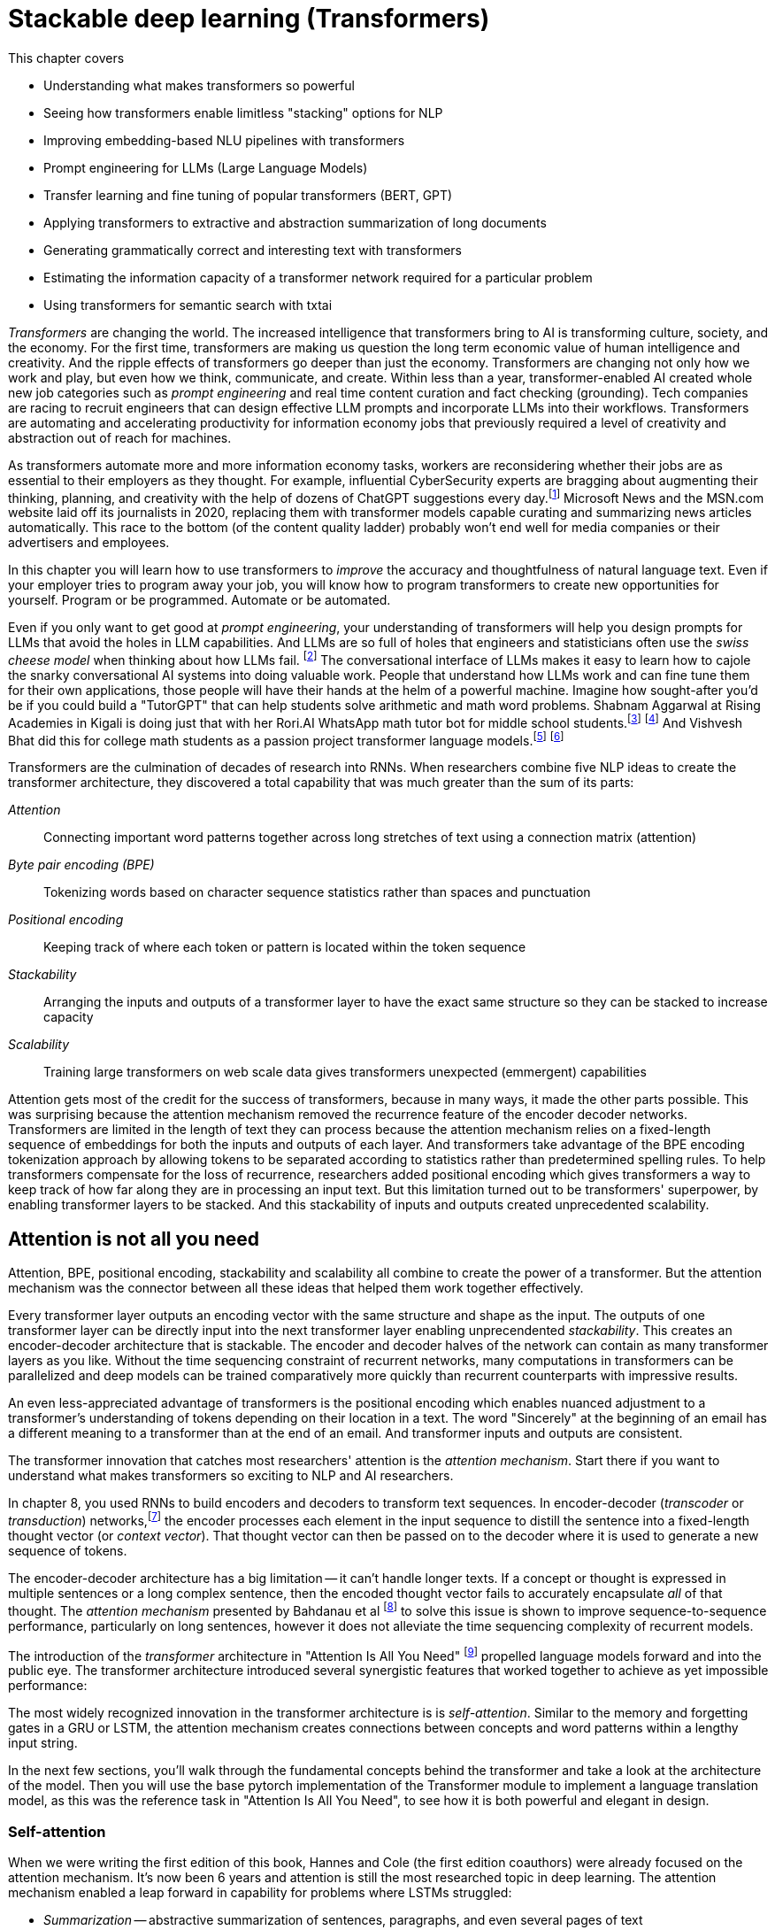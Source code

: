 = Stackable deep learning (Transformers)
:chapter: 9
:part: 3
:secnums:
:imagesdir: .
:xrefstyle: short
:figure-caption: Figure {chapter}.
:listing-caption: Listing {chapter}.
:table-caption: Table {chapter}.
:stem: latexmath

This chapter covers

* Understanding what makes transformers so powerful
* Seeing how transformers enable limitless "stacking" options for NLP
* Improving embedding-based NLU pipelines with transformers
* Prompt engineering for LLMs (Large Language Models)
* Transfer learning and fine tuning of popular transformers (BERT, GPT)
* Applying transformers to extractive and abstraction summarization of long documents
* Generating grammatically correct and interesting text with transformers
* Estimating the information capacity of a transformer network required for a particular problem
* Using transformers for semantic search with txtai

////
References:
- https://www.ibm.com/blogs/watson/2020/12/how-bert-and-gpt-models-change-the-game-for-nlp/
- https://towardsdatascience.com/transformers-explained-understand-the-model-behind-gpt-3-bert-and-t5-cdbf3fc8a40a
- https://arxiv.org/pdf/2104.08691.pdf
- scaling laws for neural language models: https://arxiv.org/pdf/2001.08361.pdf
- training compute (FLOPs) for 100s of models: https://arxiv.org/pdf/2202.05924.pdf
- parameters and compute trends:  [Compute and Energy Consumption Trends in Deep Learning Inference](https://arxiv.org/pdf/2109.05472.pdf)
////

////
KM: Great chapter and very timely too! Please see my comments below. 
////

_Transformers_ are changing the world.
The increased intelligence that transformers bring to AI is transforming culture, society, and the economy.
For the first time, transformers are making us question the long term economic value of human intelligence and creativity.
And the ripple effects of transformers go deeper than just the economy.
Transformers are changing not only how we work and play, but even how we think, communicate, and create.
Within less than a year, transformer-enabled AI created whole new job categories such as _prompt engineering_ and real time content curation and fact checking (grounding).
Tech companies are racing to recruit engineers that can design effective LLM prompts and incorporate LLMs into their workflows.
Transformers are automating and accelerating productivity for information economy jobs that previously required a level of creativity and abstraction out of reach for machines.

As transformers automate more and more information economy tasks, workers are reconsidering whether their jobs are as essential to their employers as they thought.
For example, influential CyberSecurity experts are bragging about augmenting their thinking, planning, and creativity with the help of dozens of ChatGPT suggestions every day.footnote:[For months following ChatGPT's public release, Dan Miessler spent almost half of his "Unsupervised Learning" podcasts discussing transformer-based tools such as InstructGPT, ChatGPT, Bard and Bing (https://danielmiessler.com/)]
Microsoft News and the MSN.com website laid off its journalists in 2020, replacing them with transformer models capable curating and summarizing news articles automatically.
This race to the bottom (of the content quality ladder) probably won't end well for media companies or their advertisers and employees.

In this chapter you will learn how to use transformers to _improve_ the accuracy and thoughtfulness of natural language text.
Even if your employer tries to program away your job, you will know how to program transformers to create new opportunities for yourself.
Program or be programmed.
Automate or be automated.

Even if you only want to get good at _prompt engineering_, your understanding of transformers will help you design prompts for LLMs that avoid the holes in LLM capabilities.
And LLMs are so full of holes that engineers and statisticians often use the _swiss cheese model_ when thinking about how LLMs fail. footnote:["Swiss cheese model" on Wikipedia (https://en.wikipedia.org/wiki/Swiss_cheese_model)]
The conversational interface of LLMs makes it easy to learn how to cajole the snarky conversational AI systems into doing valuable work.
People that understand how LLMs work and can fine tune them for their own applications, those people will have their hands at the helm of a powerful machine.
Imagine how sought-after you'd be if you could build a "TutorGPT" that can help students solve arithmetic and math word problems.
Shabnam Aggarwal at Rising Academies in Kigali is doing just that with her Rori.AI WhatsApp math tutor bot for middle school students.footnote:[Sebastian Larson, an actual middle schooler, won our competition to develop Rori's `mathtext` NLP algorithm (https://gitlab.com/tangibleai/community/team/-/tree/main/exercises/2-mathtext)] footnote:[All of Rori.AI's NLP code is open source and available on Huggingface (https://huggingface.co/spaces/TangibleAI/mathtext-fastapi).]
And Vishvesh Bhat did this for college math students as a passion project transformer language models.footnote:[Vish built an transformer-based teaching assistant called Clevrly for fellow college students (clevrly.io)] footnote:[Some of Vish's fine-tuned transformers are available on Huggingface (https://huggingface.co/clevrly)]

Transformers are the culmination of decades of research into RNNs.
When researchers combine five NLP ideas to create the transformer architecture, they discovered a total capability that was much greater than the sum of its parts:

////
KM: We can't use bold. Please change the terms below that are bolded to be italicized.
////

_Attention_:: Connecting important word patterns together across long stretches of text using a connection matrix (attention)
_Byte pair encoding (BPE)_:: Tokenizing words based on character sequence statistics rather than spaces and punctuation
_Positional encoding_:: Keeping track of where each token or pattern is located within the token sequence
_Stackability_:: Arranging the inputs and outputs of a transformer layer to have the exact same structure so they can be stacked to increase capacity
_Scalability_:: Training large transformers on web scale data gives transformers unexpected (emmergent) capabilities 

////
TODO HL: Use this at the end of the chapter as an alternative wording?
* Global attention - word patterns can be recognized no matter how far apart they are  
* Positional encoding - the model is made aware of the position with modified embedding vectors for all tokens
* Stackability - layer input and output consistency the outputs of one layer to be input to another layer
* Scalability - GPU-optimized linear algebra implementations create unprecedented scalability
////

Attention gets most of the credit for the success of transformers, because in many ways, it made the other parts possible.
This was surprising because the attention mechanism removed the recurrence feature of the encoder decoder networks.
Transformers are limited in the length of text they can process because the attention mechanism relies on a fixed-length sequence of embeddings for both the inputs and outputs of each layer.
And transformers take advantage of the BPE encoding tokenization approach by allowing tokens to be separated according to statistics rather than predetermined spelling rules.
To help transformers compensate for the loss of recurrence, researchers added positional encoding which gives transformers a way to keep track of how far along they are in processing an input text.
But this limitation turned out to be transformers' superpower, by enabling transformer layers to be stacked.
And this stackability of inputs and outputs created unprecedented scalability.

== Attention is not all you need
// SUM: Attention, BPE, positional encoding, stackability and scalability all combine to create the power of a transformer, but the attention mechanism created a powerful synergy between these algorithms.
Attention, BPE, positional encoding, stackability and scalability all combine to create the power of a transformer.
But the attention mechanism was the connector between all these ideas that helped them work together effectively.

Every transformer layer outputs an encoding vector with the same structure and shape as the input.
The outputs of one transformer layer can be directly input into the next transformer layer enabling unprecendented _stackability_.
This creates an encoder-decoder architecture that is stackable.
The encoder and decoder halves of the network can contain as many transformer layers as you like.
Without the time sequencing constraint of recurrent networks, many computations in transformers can be parallelized and deep models can be trained comparatively more quickly than recurrent counterparts with impressive results.

An even less-appreciated advantage of transformers is the positional encoding which enables nuanced adjustment to a transformer's understanding of tokens depending on their location in a text.
The word "Sincerely" at the beginning of an email has a different meaning to a transformer than at the end of an email.
And transformer inputs and outputs are consistent.

The transformer innovation that catches most researchers' attention is the _attention mechanism_.
Start there if you want to understand what makes transformers so exciting to NLP and AI researchers.


// SUM: Unlike other deep learning NLP architectures that use recurrence or convolution, the transformer architecture uses stacked blocks of attention layers and fully-connected feed forward layers for the encoder and decoder.

////
KM: In the paragraph below, you reference chapter 9 for RNNs, but this is now chapter 9. Please check which chapter you mean now. 
////

In chapter 8, you used RNNs to build encoders and decoders to transform text sequences.
In encoder-decoder (_transcoder_ or _transduction_) networks,footnote:["Gentle Introduction to Transduction in Machine Learning" blog post on _Machine Learning Mastery_ by Jason Brownlee 2017 (https://machinelearningmastery.com/transduction-in-machine-learning/)] the encoder processes each element in the input sequence to distill the sentence into a fixed-length thought vector (or _context vector_).
That thought vector can then be passed on to the decoder where it is used to generate a new sequence of tokens.

The encoder-decoder architecture has a big limitation -- it can't handle longer texts.
If a concept or thought is expressed in multiple sentences or a long complex sentence, then the encoded thought vector fails to accurately encapsulate _all_ of that thought.
The _attention mechanism_ presented by Bahdanau et al footnote:[Neural Machine Translation by Jointly Learning to Align and Translate: https://arxiv.org/abs/1409.0473] to solve this issue is shown to improve sequence-to-sequence performance, particularly on long sentences, however it does not alleviate the time sequencing complexity of recurrent models.

The introduction of the _transformer_ architecture in "Attention Is All You Need" footnote:["Attention Is All You Need" by Vaswani, Ashish et al. 2017 at Google Brain and Google Research (https://arxiv.org/abs/1706.03762)] propelled language models forward and into the public eye.
The transformer architecture introduced several synergistic features that worked together to achieve as yet impossible performance:

The most widely recognized innovation in the transformer architecture is is _self-attention_.
Similar to the memory and forgetting gates in a GRU or LSTM, the attention mechanism creates connections between concepts and word patterns within a lengthy input string.

In the next few sections, you'll walk through the fundamental concepts behind the transformer and take a look at the architecture of the model.
Then you will use the base pytorch implementation of the Transformer module to implement a language translation model, as this was the reference task in "Attention Is All You Need", to see how it is both powerful and elegant in design.

=== Self-attention

When we were writing the first edition of this book, Hannes and Cole (the first edition coauthors) were already focused on the attention mechanism.
It's now been 6 years and attention is still the most researched topic in deep learning.
The attention mechanism enabled a leap forward in capability for problems where LSTMs struggled:

////
KM: It might be useful to italicize the terms below. 
////

* _Summarization_ -- abstractive summarization of sentences, paragraphs, and even several pages of text
* _Question answering -- reading comprehension or open domain general question answering
* _Embedding_ the meaning of sentences in a vector space -- _task-independent sentence embedding_
* _Conversation_ -- generate plausible responses to conversational prompts

Self-attention is the most straight-forward and common way to implement attention. takes the input embedding vectors and puts them through linear projections (dot products) to create key, value and query vectors.
The query vector is used along with the key vector to create a context vector for words embedding vectors related to the query.
This context vector is then used to get a weighted sum of values.
In practice, all these operations are done on sets of queries, keys, and values packed together in matrices, _Q_, _K_, and _V_, respectively.
Of the two types of attention functions commonly used, _additive_ and _dot-product_ attention, the one used in transformers is a scaled version of dot-production attention, in which the scalar products between the query _Q_ and the keys _K_, are scaled down by a factor related to the dimension of the model and the number of attention _heads_ in the multi-head mechanism.
Here's how you compute the self-attention outputs for the query, key, and value matrices _Q_, _K_, and _V_.

.Equation 12.1 Self-attention outputs
[latexmath]
++++
Attention(Q, K, V ) = softmax(\frac{QK^{T}}{\sqrt{d_{k}}})V
++++

To counter the effect of large dot products forcing small gradients in the softmax, the product of the query and key matrices is scaled by latexmath:[\frac{1}{\sqrt{d_{k}}}].
The softmax normalizes the resulting vectors so that they are all positive and sum to 1.
This "scoring" matrix is then multiplied with the values matrix to get the weighted values matrix in figure <<figure-scaled-dot-product-attention>>.footnote:["Scaled dot product attention from scratch" by Jason Brownlee (https://machinelearningmastery.com/how-to-implement-scaled-dot-product-attention-from-scratch-in-tensorflow-and-keras/)] footnote:["Attention is all you Need" by Ashish Vaswani et al 2017 (https://arxiv.org/abs/1706.03762)]

[[figure-scaled-dot-product-attention]]
.Scaled dot product attention
image::../images/ch09/transformer_attention.png[alt="Attention",width=100%,align="center",link="../images/ch09/scaled-dot-product-attention.drawio.png"]

Unlike, RNNs where there is recurrence and shared weights, in self-attention all of the vectors used in the query, key, and value matrices come from the input sequences' embedding vectors.
The entire mechanism can be implemented with highly optimized matrix multiplication operations.
And the _Q_ _K_ product forms a square matrix that can be understood as the connection between words in the input sequence.
A toy example is shown in figure <<figure-attention-matrix-illustration>>.

[[figure-attention-matrix-illustration]]
.Encoder attention matrix as connections between words
image::../images/ch09/attention_heatmap.png[alt="Heatmap of an illustrative self-attention matrix or self-attention edge list for the phrase 'What is BERT.' showing attention between the words BERT and What as well as the question mark and 'What'.", width=100%, align="center", link="../images/ch09/attention_heatmap.png"]

=== Multi-Head Self-Attention
Perhaps the most ground-breaking and novel feature of the transformer is the concept of multi-head self-attention.
The authors linearly project the query, key, and value matrices _n_ times ("heads") with different latexmath:[d_q] , latexmath:[d_k], and latexmath:[d_v] dimensions and compute the attention function on all in parallel.
The latexmath:[d_v]-dimensional outputs are concatenated and again projected with a latexmath:[W^o] matrix as shown in the next equation.

.Equation 12.2 Multi-Head self-attention
[latexmath]
++++
MultiHeadAttention(Q, K, V ) = Concat(head_1, ..., head_n) W^o\\
                  where\ head_i = Attention(QW_i^Q, KW_i^K, VW_i^V)
++++

The multiple heads allow the model to focus on different positions, not just ones centered about a single word.
This effectively creates several different vector subspaces where the transformer can encode a particular generalization for a subset of the word patterns in your text.
In the original transformers paper, the model uses _n_=8 attention heads such that latexmath:[d_k = d_v = \frac{d_{model}}{n} = 64].
The reduced dimensionality in the multi-head setup is to ensure the computation and concatenation cost is nearly equivalent to the size of a full-dimensional single attention head.

If you look closely you'll see that the attention matrices (attention heads) created by the product of _Q_ and _K_ all have the same shape, and they are all square (same number of rows as columns).
This means that the attention matrix merely rotates the input sequence of embeddings into a new sequence of embeddings, without affecting the shape or magnitude of the embeddings. 
And this makes it possible to explain a bit about what the attention matrix is doing for a particular example input text.

This allows them to each
This is because it needs It turns out, the multihead attention layer acts a lot like a fully connected linear layer.


.Multi-Head Self-Attention
image::../images/ch09/multi-head-attention.drawio.png[alt="Multi-Head Self-Attention",width=80%,align="center",link="../images/ch09/transformer_multihead_attention.png"]

It turns out, the multi-head attention mechanism acts a lot like a fully connected linear layer, only the values of the input embeddings are combined together.


== Filling the gaps in attention 

////
KM: You don't need to define what RNNs stand for in parantheses below since you've already defined this term in a previous chapter. 
////

The attention mechanism compensates for some problems with RNNs and CNNs of previous chapters, but creates some additional challenges.
Encoder-decoders based on RNNs don't work very well for longer passages of text where related word patterns are far apart.
Even long sentences are a challenge for RNNs doing translation.footnote:[http://www.adeveloperdiary.com/data-science/deep-learning/nlp/machine-translation-using-attention-with-pytorch/]
And the attention mechanism compensates for this by allowing a language model to pick up important concepts at the beginning of a text and emphasize connect them to text that is towards the end.
The attention mechanism gives the transformer a way to reach back to any word it has ever seen.
Unfortunately, adding the attention mechanism forces you to remove all recurrence from the transformer.

CNNs are another way to connect concepts that are far apart in the input text.
A CNN can do this by creating a hierarchy of convolution layers that progressively "necks down" the encoding of the information within the text it is processing.
And this hierarchical structure means that a CNN has information about the large scale position of patterns within a long text document.
Unfortunately the outputs and the inputs of a convolution layer usually have different shapes.
So CNNs are not stackable, making them tricky to scale up for greater capacity and larger training datasets.
So to give a transformer the uniform data structure it needs for stackability, transformers use byte pair encoding and positional encoding to spread the semantic and position information uniformly across the encoding tensor.

=== Positional encoding
Word order in the input sentences matter, so another facility that is required is a way to bake in some positional meaning with the word embeddings.
A positional encoding is simply a function that adds information about the relative or absolute position of a word in a sequence to the input embeddings.
The encodings have the same dimension, latexmath:[d_{model}], as the input embeddings so they can be summed with the embedding vectors.
The paper discusses learned and fixed encodings and proposes a sinusoidal function of sin and cosine with different frequencies, defined as:

.Equation 12.3 Positional encoding function
[latexmath]
++++
PE_{(pos, 2i)} = sin(\frac{pos}{10000^{\frac{2i}{d_{model}}}})\\
PE_{(pos, 2i+1)} = cos(\frac{pos}{10000^{\frac{2i}{d_{model}}}})
++++

This mapping function was chosen because for any offset _k_, latexmath:[PE_{(pos+k)}] can be represented as a linear function of latexmath:[PE_{pos}].
In short, the model should be able to learn to attend to relative positions easily.

Let's look at how this can be coded in Pytorch.
The official Pytorch Sequence-to-Sequence Modeling with nn.Transformer tutorial footnote:[Pytorch Sequence-to-Sequence Modeling With nn.Transformer Tutorial: https://simpletransformers.ai/docs/multi-label-classification/] provides an implementation of a PositionEncoding nn.Module based on the previous function:

.Pytorch PositionalEncoding
[source,python]
----
>>> import math
>>> import torch
>>> from torch import nn
...
>>> class PositionalEncoding(nn.Module):
...     def __init__(self, d_model=512, dropout=0.1, max_len=5000):
...         super().__init__()
...         self.dropout = nn.Dropout(p=dropout)  # <1>
...         self.d_model = d_model  # <2>
...         self.max_len = max_len  # <3>
...         pe = torch.zeros(max_len, d_model)  # <4>
...         position = torch.arange(0, max_len, dtype=torch.float).unsqueeze(1)
...         div_term = torch.exp(torch.arange(0, d_model, 2).float() *
...                              (-math.log(10000.0) / d_model))
...         pe[:, 0::2] = torch.sin(position * div_term)  # <5>
...         pe[:, 1::2] = torch.cos(position * div_term)
...         pe = pe.unsqueeze(0).transpose(0, 1)
...         self.register_buffer('pe', pe)
...
...     def forward(self, x):
...         x = x + self.pe[:x.size(0), :]  # <6>
...         return self.dropout(x)
----
<1> 10% is the recommended dropout rate for positional encoding in AIAYN
<2> `d_model` 
<2> Token position (index) is the first dimension (row) of the `pe` (position encoding) matrix, the embedding dimension is the column
<3> The `pe` (positional encoding) term is proportional to the sine or cosine of a token's position
<4> The `pe` matrix is an additive bias to the embedding vectors

You will use this module in the translation transformer you build.
However, first we need to fill in the remaining details of the model to complete your understanding of the architecture.

=== Bidirectional backpropagation and "BERT"
// SUM: BERT significantly improved the accuracy and efficiency of language models by backpropagating through time in both directions, reading the text backwards and forwards simultaneously, with equal care and weighting of the patterns it detected.
Sometimes you want to predict something in the middle of a sequence -- perhaps a masked out word.
Transformers can handle that as well.
And the model doesn't need to be limitted to reading your text from left to right in a "causal" way.
It can read the text from right to left on the other side of the mask as well.
When generating text, the unknown word your model is trained to predict is at the end of the text.
But transformers can also predict an interior word, for example, if you are trying to unredacted the secret blacked out parts of the Meuller Report.

When you want to predict an unkown word _within_ your example text you can take advantage of the words before and _after_ the masked word.
A human reader or an NLP pipeline can start wherever they like.
And for NLP you always have a particular piece of text, with finite length, that you want process.
So you could start at the end of the text or the beginning... or _both_!
This was the insight that BERT used to create task-independent embeddings of any body of text.
It was trained on the general task of predicting masked out words, similar to how you learned to train word embeddings using skip-grams in chapter 6.
And, just as in word embedding training, BERT created a lot of useful training data from unlabeled text simply by masking out individual words and training a bidirectional transformer model to restore the masked word.

BERT took the NLP world by surprise in 2017 by processing text from both directions at once.
The "B" in "BERT" is for "bidirectional."
It isn't named for a Sesame Street character it means "Bidirectional Encoder Representations from Transformers" - basically just a bidirectional transformer.
Bidirectional transformers were a huge leap forward for machine-kind.
In the next chapter, chapter 9, you'll learn about the three tricks that helped Transformers (souped up RNNs) reach the top of the leaderboard for many of the hardest NLP problems.
Giving RNNs the ability to read in both directions simultaneously was one of these innovative tricks that helped machines surpass humans at reading comprehension tasks.

=== Connecting all the pieces
Now that you've seen the hows and whys of BPE, embeddings, positional encoding, and the multi-head self-attention, you understand all the elements of a transformer layer.
You just need a lower dimensional linear layer at the output to collect all those attention weights together to create the output sequence of embeddings.
YouUsing simple feed-forward layers, normalization an encoder and decoder blocks of the transformer are constructed as shown in the figure <<figure-transformer-architecture>>.

[[figure-transformer-architecture]]
.Transformer architecture
image::../images/ch09/transformer_original.png[alt="Original Transfomer from 'Attention Is All You Need'",width=100%,align="center",link="../images/ch12/transformer_original.png"]

In the original transformer, both the encoder and decoder are comprised of _N_ = 6 stacked identical encoder and decoder layers, respectively.

==== Encoder
The encoder is composed of two sub-layers, a multi-head attention layer and a position-wise fully connected feed-forward network.
A residual connection is made around each sub-layer coupled with layer normalization.
It's important to note that the outputs of all sub-layers in module along with all embeddings are of dimension latexmath:[d_{model}].
Also notice that the input embedding sequences to the encoder are summed with the positional encodings previously described.

==== Decoder
The decoder is nearly identical to the encoder in the model, however it has a separate multi-head self-attention sub-layer that applies masking to the output sequences, which are shifted right by one position.
This ensures that predictions for position _i_ can depend only on previous outputs, for positions less than _i_.
i.e. The model cannot look forward in the sequence for making predictions.

[[figure-encoder-decoder-connections]]
.Connections between encoder and decoder layers
image::../images/ch09/encoder_decoder.drawio.png[alt="The last top layer of the encoder stack is connected to each decoder layer directly and the output of each decoder layer passes on to the next decoder as well", width=100%, align="center", link="../images/ch09/encoder_decoder.drawio.png"]

=== Transformer Language Translation Example

////
KM: Interesting example/scenario here!
////

Transformers are suited for many tasks.
"Attention Is All You Need" demonstrated ground-breaking results in English-German translation.
Using `torchtext`, you will prepare the Multi30k dataset for training a Transformer for German-English translation using the now standard `torch.nn.Transformer` module.
We'll take a look at the architecture model and you will customize the decoder to output the multi-head self-attention weights for each sublayer.
Finally you will train the model and use it for inference on a test set. .i.e. perform some translations.

==== Preparing the Data


You can use the Hugging Face datasets package to simplify the book-keeping required to ensure your text is fed into the Transformer in a predictable format that PyTorch.
This is one of the trickiest parts of any deep learning project, ensuring the structure and API for your dataset matches what your PyTorch training loop expects.
Translation datasets are particularly tricky unless you use Hugging Face:

[[listing-hugging-face-translation-datasets]]
.Load a translation dataset in Hugging Face format
[source,python]
----
>>> from datasets import load_dataset  # <1>
>>> opus = load_dataset('opus_books', 'de-en')
>>> opus
DatasetDict({
    train: Dataset({
        features: ['id', 'translation'],
        num_rows: 51467
    })
})
----

Not all Hugging Face datasets have predefined test and validation splits of the data.
But you can always create your own splits using the `train_test_split` method as in listing <<listing-translation-dataset-split>>.

[[listing-translation-dataset-split]]
.Load a translation dataset in Hugging Face format
[source,python]
----
>>> sents = opus['train'].train_test_split(test_size=.1)
>>> sents
DatasetDict({
    train: Dataset({
        features: ['id', 'translation'],
        num_rows: 48893
    })
    test: Dataset({
        features: ['id', 'translation'],
        num_rows: 2574
    })
})
----

It's always a good idea to examine some examples in your dataset before you start a long training run.
This can help you make sure the data is what you expect.
The `opus_books` doesn't contain main books, and it has be segmented into 50,000 aligned sentence pairs.

[source,python]
----
>>> next(iter(sents['test']))  # <1>
{'id': '9206',
 'translation': {'de': 'Es war wenigstens zu viel in der Luft.',
  'en': 'There was certainly too much of it in the air.'}}
----
<1> Use built-in `iter` function to convert a Hugging Face _iterable_ into a python _iterator_

If you would like to use a custom dataset of your own creation, it's always a good idea to comply with an open standard like the Hugging Face datasets package shown in listing <<listing-hugging-face-translation-datasets>> gives you a "best practice" approach to structuring your datasets.
Notice that a translation dataset in Hugging Face contains an array of paired sentences with the language code in a dictionary.
The `dict` keys of a translation example are the two-letter language code (from ISO 639-2)footnote:[List of ISO 639 language codes on Wikipedia (https://en.wikipedia.org/wiki/List_of_ISO_639-1_codes)].
The `dict` values of an example text are the sentences in each of the two languages in the dataset.

[TIP]
====
You'll avoid insidious, sometimes undetectable bugs if you resist the urge to invent your own data structure and instead use widely recognized open standards.
====

If you have access to a GPU, you probably want to use it for training transformers.
Transformers are made for GPUs with there matrix multiplication operations for all the most computationally intensive parts of the algorithm.
CPUs are adequate for most pretrained Transformer models (except LLMs), but GPUs can save you a lot of time for training or fine tuning a transformer.
For example GPT2 required 3 days to train with a relatively small (40 MB) training dataset on a 16-core CPU.
It trained in 2 hours for the same dataset on a 
2560-core GPU (40x speedup, 160x more cores). 
Listing <<listing-torch-gpu>> will enable your GPU if one is available.

[[listing-torch-gpu]]
.Enable any available GPU
[source,python]
----
>>> DEVICE = torch.device(
...     'cuda' if torch.cuda.is_available()
...     else 'cpu')
---- 

To keep things simple you can tokenize your source and target language texts separately with specialized tokenizers for each.
If you use the Hugging Face tokenizers they will keep track of all of the special tokens that you'll need for a transformer to work on almost any machine learning task:

*start-of-sequence token*::typically `"<SOS>"` or `"<s>"`
*end-of-sequence token*::typically `"<EOS>"` or `"</s>"`
*out-of-vocabulary (unknown) token*::typically `"<OOV>"`, `"<unk>"`
*mask token*::typically `"<mask>"` 
*padding token*::typically `"<pad>"` 

The _start-of-sequence token_ is used to trigger the decoder to generate a token that is suitable for the first token in a sequence.
And many generative problems will require you to have an _end-of-sequence token_, so that the decoder knows when it can stop recursively generating more tokens.
Some datasets use the same token for both the _start-of-sequence_ and the _end-of-sequence_ marker.
They do not need to be unique because your decoder will always "know" when it is starting a new generation loop.
The padding token is used to fill in the sequence at the end for examples shorter than the maximum sequence length.
The mask token is used to intentionally hide a known token for training a task-independent encoders such as BERT.
This is similar to what you did in chapter 6 for training word embeddings using skip grams.

////
KM: Introduce this next step of code with a few sentences. What is it going to do for you?
HL: Done
////

You can choose any tokens for these marker (special) tokens, but you want to make sure that they are not words used within the vocabulary of your dataset.
So if your writing a book about natural language processing and you don't want your tokenizer to trip up on the example SOS and EOS tokens, you may need to get a little more creative to generate tokens not found in your text.

Create a separate Hugging Face tokenizer for each language to speed up your tokenization and training and avoid having tokens leak from your source language text examples into your generated target language texts.
You can use any language pair you like, but the original AIAYN paper demo examples usually translate from English (source) to German (target).
 
[source,python]
----
>>> SRC = 'en'  # <1>
>>> TGT = 'de'  # <2>
>>> SOS, EOS = '<s>', '</s>'
>>> PAD, UNK, MASK = '<pad>', '<unk>', '<mask>'
>>> SPECIAL_TOKS = [SOS, PAD, EOS, UNK, MASK]
>>> VOCAB_SIZE = 10_000
...
>>> from tokenizers import ByteLevelBPETokenizer  # <3>
>>> tokenize_src = ByteLevelBPETokenizer()
>>> tokenize_src.train_from_iterator(
...     [x[SRC] for x in sents['train']['translation']],
...     vocab_size=10000, min_frequency=2,
...     special_tokens=SPECIAL_TOKS)
>>> PAD_IDX = tokenize_src.token_to_id(PAD)
...
>>> tokenize_tgt = ByteLevelBPETokenizer()
>>> tokenize_tgt.train_from_iterator(
...     [x[TGT] for x in sents['train']['translation']],
...     vocab_size=10000, min_frequency=2,
...     special_tokens=SPECIAL_TOKS)
>>> assert PAD_IDX == tokenize_tgt.token_to_id(PAD)
----
<1> The source (`SRC`) language is English ('en')
<2> The target (`TGT`) language is German or deutsch ('de')
<3> A `ByteLevel` tokenizer is less efficient than a character (code-point) level tokenizer but more robust (no OOV tokens)

The `ByteLevel` part of your `BPETokenizer` ensures that your tokenizer will never miss a beat (or a byte) as its tokenizing your text.
It can always construct any character by combining one of the 256 possible single-byte tokens available in its vocabulary.
This means it can process any language.
But an average of 70% more tokens will be required to represent a text that it hasn't been trained on.

[IMPORTANT]
====
The BPE tokenizer is one of the five key "superpowers" of transformers that makes them so effective.
And a `ByteLevel` BPE tokenizer isn't quite as effective at representing the meaning of words even though it will never have OOV tokens.
So in a production application, you may want to train your pipeline on both a character-level BPE tokenizer as well as a byte-level tokenizer.
That way you can compare the results  and chose the approach that gives you the best performance (accuracy and speed) for _your_ application.  
====

You can use your English tokenizer to build a preprocessing function that _flattens_ the `Dataset` structure and returns a list of lists of token IDs (without padding).

[source,python]
----
def preprocess(examples):
    src = [x[source_lang] for x in examples["translation"]]
    src_toks = [tokenize_src(x) for x in src] 
    # tgt = [x[target_lang] for x in examples["translation"]]
    # tgt_toks = [tokenize_tgt(x) for x in tgt] 
    return src_toks
----


==== TranslationTransformer Model

At this point you have tokenized the sentences in the Multi30k data, and converted to tensors consisting of indexes into the vocabularies for the source and target languages, German and English, respectively.
The dataset has been split it into separate training, validation and test sets, which you have wrapped with iterators for batch training.
Now that the data is prepared you turn your focus to setting up the model.
Pytorch provides an implementation of the model presented in "Attention Is All You Need", `torch.nn.Transformer`.
You will notice the constructor takes a number of parameters, familiar amongst them are `d_model=512`, `nhead=8`, `num_encoder_layers=6`, and `num_decoder_layers=6`.
The default values are set to the parameters employed in the paper.
Along with several other parameters for the feed-forward dimension, dropout, and activation, the model also provides support for a `custom_encoder` and `custom_decoder`.
To make things interesting, create a custom decoder that additionally outputs a list of attention weights from the multi-head self-attention layer in each sublayer of the decoder.
It might sound complicated, but it's actually fairly straight-forward if you simply subclass `torch.nn.TransformerDecoderLayer` and `torch.nn.TransformerDecoder` and augment the _forward()_ methods to return the auxillary outputs - the attention weights.


.Extend torch.nn.TransformerDecoderLayer to additionally return multi-head self-attention weights
[source,python]
----
>>> from torch import Tensor
>>> from typing import Optional, Any

>>> class CustomDecoderLayer(nn.TransformerDecoderLayer):
...     def forward(self, tgt: Tensor, memory: Tensor,
...             tgt_mask: Optional[Tensor] = None,
...             memory_mask: Optional[Tensor] = None,
...             tgt_key_padding_mask: Optional[Tensor] = None
...             ) -> Tensor:
...         """Like decode but returns multi-head attention weights."""
...         tgt2 = self.self_attn(
...             tgt, tgt, tgt, attn_mask=tgt_mask,
...             key_padding_mask=tgt_key_padding_mask)[0]
...         tgt = tgt + self.dropout1(tgt2)
...         tgt = self.norm1(tgt)
...         tgt2, attention_weights = self.multihead_attn(
...             tgt, memory, memory,  # <1>
...             attn_mask=memory_mask,
...             key_padding_mask=mem_key_padding_mask,
...             need_weights=True)
...         tgt = tgt + self.dropout2(tgt2)
...         tgt = self.norm2(tgt)
...         tgt2 = self.linear2(
...             self.dropout(self.activation(self.linear1(tgt))))
...         tgt = tgt + self.dropout3(tgt2)
...         tgt = self.norm3(tgt)
...         return tgt, attention_weights  # <2>
----
<1> Save the weights from the mulithead_attn layer
<2> In addition to target outputs, return attention weights

.Extend torch.nn.TransformerDecoder to additionally return list of multi-head self-attention weights
[source,python]
----
>>> class CustomDecoder(nn.TransformerDecoder):
...     def __init__(self, decoder_layer, num_layers, norm=None):
...         super().__init__(
...             decoder_layer, num_layers, norm)
...
...     def forward(self,
...             tgt: Tensor, memory: Tensor,
...             tgt_mask: Optional[Tensor] = None,
...             memory_mask: Optional[Tensor] = None,
...             tgt_key_padding_mask: Optional[Tensor] = None
...             ) -> Tensor:
...         """Like TransformerDecoder but cache multi-head attention"""
...         self.attention_weights = []  # <1>
...         output = tgt
...         for mod in self.layers:
...             output, attention = mod(
...                 output, memory, tgt_mask=tgt_mask,
...                 memory_mask=memory_mask,
...                 tgt_key_padding_mask=tgt_key_padding_mask)
...             self.attention_weights.append(attention) # <2>
...
...         if self.norm is not None:
...             output = self.norm(output)
...
...         return output
----
<1> Reset the list of weights on each _forward()_ call.
<2> Save the attention weights from this decoder layer

The only change to `.forward()` from the parent's version is to cache weights in list member variable, `attention_weights`.

To recap, you have extended the `torch.nn.TransformerDecoder` and its sublayer component, `torch.nn.TransformerDecoderLayer`, mainly for exploratory purposes.
That is, you save the multi-head self-attention weights from the different decoder layers in the Transformer model you are about to configure and train.
The _forward()_ methods in each of these classes copy the one in the parent nearly verbatim, with the exception of the changes called out to save the attention weights.

The `torch.nn.Transformer` is a somewhat bare-bones version of the sequence-to-sequence model containing the main secret sauce, the multi-head self-attention in both the encoder and decoder.
If one looks at the source code for the module footnote:[Pytorch nn.Transformer source:https://github.com/pytorch/pytorch/blob/master/torch/nn/modules/transformer.py], the model does not assume the use of embedding layers or positional encodings.
Now you will create your _TranslationTransformer_ model that uses the custom decoder components, by extending `torch.nn.Transformer` module.
Begin with defining the constructor, which takes parameters `src_vocab_size` for a source embedding size, and `tgt_vocab_size` for the target, and uses them to initialize a basic `torch.nn.Embedding` for each.
Notice a `PositionalEncoding` member, `pos_enc`, is created in the constructor for adding the word location information.

////
nn.Transformer.forward(
    src: torch.Tensor,
    tgt: torch.Tensor,
    src_mask: Optional[torch.Tensor] = None,
    tgt_mask: Optional[torch.Tensor] = None,
    memory_mask: Optional[torch.Tensor] = None,
    src_key_padding_mask: Optional[torch.Tensor] = None,
    tgt_key_padding_mask: Optional[torch.Tensor] = None,
    memory_key_padding_mask: Optional[torch.Tensor] = None,
    )
////

.Extend nn.Transformer for translation with a CustomDecoder
[source,python]
----
>>> from einops import rearrange  # <1>
...
>>> class TranslationTransformer(nn.Transformer):  # <2>
...     def __init__(self,
...             device=DEVICE,
...             src_vocab_size: int = VOCAB_SIZE,
...             src_pad_idx: int = PAD_IDX,
...             tgt_vocab_size: int = VOCAB_SIZE,
...             tgt_pad_idx: int = PAD_IDX,
...             max_sequence_length: int = 100,
...             d_model: int = 512,
...             nhead: int = 8,
...             num_encoder_layers: int = 6,
...             num_decoder_layers: int = 6,
...             dim_feedforward: int = 2048,
...             dropout: float = 0.1,
...             activation: str = "relu"
...         ):
...
...         decoder_layer = CustomDecoderLayer(
...             d_model, nhead, dim_feedforward,  # <3>
...             dropout, activation)
...         decoder_norm = nn.LayerNorm(d_model)
...         decoder = CustomDecoder(
...             decoder_layer, num_decoder_layers,
...             decoder_norm)  # <4>
...
...         super().__init__(
...             d_model=d_model, nhead=nhead,
...             num_encoder_layers=num_encoder_layers,
...             num_decoder_layers=num_decoder_layers,
...             dim_feedforward=dim_feedforward,
...             dropout=dropout, custom_decoder=decoder)
...
...         self.src_pad_idx = src_pad_idx
...         self.tgt_pad_idx = tgt_pad_idx
...         self.device = device
...
...         self.src_emb = nn.Embedding(
...             src_vocab_size, d_model)  # <5>
...         self.tgt_emb = nn.Embedding(tgt_vocab_size, d_model)
...
...         self.pos_enc = PositionalEncoding(
...             d_model, dropout, max_sequence_length)  # <6>
...         self.linear = nn.Linear(
...             d_model, tgt_vocab_size)  # <7>
----
<1> einops makes it easier to reshape tensors with notation familiar to mathematicians
<2> TranslationTransformer extends torch.nn.Transformer
<3> Create instance of your CustomDecoderLayer for use in CustomDecoder
<4> Create instance of your CustomDecoder which collects the attention weights from the CustomerDecoderLayer's, for use in the Transformer
<5> Define individual embedding layers for the input and target sequences
<6> PositionalEncoding for the source and target sequences
<7> Final linear layer for target word probabilities


Note the import of `rearrange` from the `einops` footnote:[einops:https://github.com/arogozhnikov/einops] package.
Mathematicians like it for tensor reshaping and shuffling because it uses a syntax common in graduate level applied math courses.
To see why you need to `rearrange()` your tensors refer to the `torch.nn.Transformer` documentation footnote:[Pytorch torch.nn.Transformer documentation:https://pytorch.org/docs/stable/generated/torch.nn.Transformer.html].
If you get any one of the dimensions of any of the tensors wrong it sill mess up the entire pipeline, sometimes invisibly.

.torch.nn.Transformer "Shape" description (summarized)
[source,text]
----
S: source sequence length
T: target sequence length
N: batch size
E: embedding dimension number (the feature number)

src: (S, N, E)

tgt: (T, N, E)
src_mask: (S, S)
tgt_mask: (T, T)
memory_mask: (T, S)
src_key_padding_mask: (N, S)
tgt_key_padding_mask: (N, T)
memory_key_padding_mask: (N, S)

output: (T, N, E)
----

The datasets you created using torchtext are batch first.
So, borrowing the nomenclature in the Transformer documentation, your source and target tensors have shape _(N, S)_ and _(N, T)_, respectively.
To feed to them to the `torch.nn.Transformer` (i.e. call its `forward()` method), the source and target must be reshaped.
Also, you want to apply the embeddings plus the positional encoding to the source and target sequences.
Additionally, a _padding key mask_ is needed for each and a _memory key mask_ is required for the target.
Note, you can manage the embeddings and positional encodings outside the class, in the training and inference sections of the pipeline.
However, since the model is specifically setup for translation, you make a stylistic/design choice to encapsulate the source and target sequence preparation within the class.
To this end you define `prepare_src()` and `prepare_tgt()` methods for preparing the sequences and generating the required masks.

.TranslationTransformer prepare_src()
[source]
----
>>>     def _make_key_padding_mask(self, t, pad_idx):
...         mask = (t == pad_idx).to(self.device)
...         return mask
...
...     def prepare_src(self, src, src_pad_idx):
...         src_key_padding_mask = self._make_key_padding_mask(
...             src, src_pad_idx)
...         src = rearrange(src, 'N S -> S N')
...         src = self.pos_enc(self.src_emb(src)
...             * math.sqrt(self.d_model))
...         return src, src_key_padding_mask
----

The `make_key_padding_mask()` method returns a tensor set to 1's in the position of the padding token in the given tensor, and zero otherwise.
The `prepare_src()` method generates the padding mask and then rearranges the `src` to the shape that the model expects.
It then applies the positional encoding to the source embedding multipled by the square root of the model's dimension.
This is taken directly from "Attention Is All You Need".
The method returns the `src` with positional encoding applied, and the key padding mask for it.

The `prepare_tgt()` method used for the target sequence is nearly identical to `prepare_src()`.
It returns the `tgt` adjusted for positional encodings, and a target key padding mask.
However, it also returns a "subsequent" mask, `tgt_mask`, which is a triangular matrix for which columns (ones) in a row that are permitted to be observed.
To generate the subsequent mask you use `Transformer.generate_square_subsequent_mask()` method defined in the base class as shown in the following listing.

.TranslationTransformer prepare_tgt()
[source]
----
>>>     def prepare_tgt(self, tgt, tgt_pad_idx):
...         tgt_key_padding_mask = self._make_key_padding_mask(
...             tgt, tgt_pad_idx)
...         tgt = rearrange(tgt, 'N T -> T N')
...         tgt_mask = self.generate_square_subsequent_mask(
...             tgt.shape[0]).to(self.device)
...         tgt = self.pos_enc(self.tgt_emb(tgt)
...             * math.sqrt(self.d_model))
...         return tgt, tgt_key_padding_mask, tgt_mask
----

You put `prepare_src()` and `prepare_tgt()` to use in the model's `forward()` method.
After preparing the inputs, it simply invokes the parent's `forward()` and feeds the outputs through a Linear reduction layer after transforming from (T, N, E) back to batch first (N, T, E).
We do this for consistency in our training and inference.

.TranslationTransformer forward()
[source]
----
>>>     def forward(self, src, tgt):
...         src, src_key_padding_mask = self.prepare_src(
...             src, self.src_pad_idx)
...         tgt, tgt_key_padding_mask, tgt_mask = self.prepare_tgt(
...             tgt, self.tgt_pad_idx)
...         memory_key_padding_mask = src_key_padding_mask.clone()
...         output = super().forward(
...             src, tgt, tgt_mask=tgt_mask,
...             src_key_padding_mask=src_key_padding_mask,
...             tgt_key_padding_mask=tgt_key_padding_mask,
...             memory_key_padding_mask=memory_key_padding_mask)
...         output = rearrange(output, 'T N E -> N T E')
...         return self.linear(output)
----

Also, define an `init_weights()` method that can be called to initialize the weights of all submodules of the Transformer.
Xavier initialization is commonly used for Transformers, so use it here.
The Pytorch `nn.Module` documentation footnote:[Pytorch nn.Module documentation:https://pytorch.org/docs/stable/generated/torch.nn.Module.html] describes the `apply(fn)` method that recursively applies `fn` to every submodule of the caller.

.TranslationTransformer init_weights()
[source]
----
>>>     def init_weights(self):
...         def _init_weights(m):
...             if hasattr(m, 'weight') and m.weight.dim() > 1:
...                 nn.init.xavier_uniform_(m.weight.data)
...         self.apply(_init_weights);  # <1>
----
<1> Call the model's `apply()` method. The semi-colon (";") at the end of the line suppresses output from `apply()` in IPython and Jupyter notebooks, and is not required.

The individual components of the model have been defined and the complete model is shown in the next listing.

.TranslationTransformer complete model definition
[source,python]
----
>>> class TranslationTransformer(nn.Transformer):
...     def __init__(self,
...             device=DEVICE,
...             src_vocab_size: int = 10000,
...             src_pad_idx: int = PAD_IDX,
...             tgt_vocab_size: int  = 10000,
...             tgt_pad_idx: int = PAD_IDX,
...             max_sequence_length: int = 100,
...             d_model: int = 512,
...             nhead: int = 8,
...             num_encoder_layers: int = 6,
...             num_decoder_layers: int = 6,
...             dim_feedforward: int = 2048,
...             dropout: float = 0.1,
...             activation: str = "relu"
...             ):
...         decoder_layer = CustomDecoderLayer(
...             d_model, nhead, dim_feedforward,
...             dropout, activation)
...         decoder_norm = nn.LayerNorm(d_model)
...         decoder = CustomDecoder(
...             decoder_layer, num_decoder_layers, decoder_norm)
...
...         super().__init__(
...             d_model=d_model, nhead=nhead,
...             num_encoder_layers=num_encoder_layers,
...             num_decoder_layers=num_decoder_layers,
...             dim_feedforward=dim_feedforward,
...             dropout=dropout, custom_decoder=decoder)
...
...         self.src_pad_idx = src_pad_idx
...         self.tgt_pad_idx = tgt_pad_idx
...         self.device = device
...         self.src_emb = nn.Embedding(src_vocab_size, d_model)
...         self.tgt_emb = nn.Embedding(tgt_vocab_size, d_model)
...         self.pos_enc = PositionalEncoding(
...             d_model, dropout, max_sequence_length)
...         self.linear = nn.Linear(d_model, tgt_vocab_size)
...
...     def init_weights(self):
...         def _init_weights(m):
...             if hasattr(m, 'weight') and m.weight.dim() > 1:
...                 nn.init.xavier_uniform_(m.weight.data)
...         self.apply(_init_weights);
...
...     def _make_key_padding_mask(self, t, pad_idx=PAD_IDX):
...         mask = (t == pad_idx).to(self.device)
...         return mask
...
...     def prepare_src(self, src, src_pad_idx):
...         src_key_padding_mask = self._make_key_padding_mask(
...             src, src_pad_idx)
...         src = rearrange(src, 'N S -> S N')
...         src = self.pos_enc(self.src_emb(src)
...             * math.sqrt(self.d_model))
...         return src, src_key_padding_mask
...
...     def prepare_tgt(self, tgt, tgt_pad_idx):
...         tgt_key_padding_mask = self._make_key_padding_mask(
...             tgt, tgt_pad_idx)
...         tgt = rearrange(tgt, 'N T -> T N')
...         tgt_mask = self.generate_square_subsequent_mask(
...             tgt.shape[0]).to(self.device)      # <1>
...         tgt = self.pos_enc(self.tgt_emb(tgt)
...             * math.sqrt(self.d_model))
...         return tgt, tgt_key_padding_mask, tgt_mask
...
...     def forward(self, src, tgt):
...         src, src_key_padding_mask = self.prepare_src(
...             src, self.src_pad_idx)
...         tgt, tgt_key_padding_mask, tgt_mask = self.prepare_tgt(
...             tgt, self.tgt_pad_idx)
...         memory_key_padding_mask = src_key_padding_mask.clone()
...         output = super().forward(
...             src, tgt, tgt_mask=tgt_mask,
...             src_key_padding_mask=src_key_padding_mask,
...             tgt_key_padding_mask=tgt_key_padding_mask,
...             memory_key_padding_mask = memory_key_padding_mask,
...             )
...         output = rearrange(output, 'T N E -> N T E')
...         return self.linear(output)
----
<1> mask out all attention to future (subsequent) tokens for the decoder to prevent leakage during training 


////
KM: Give us a transitional sentence or two after the listing about what you just completed and what the next sub-section is going to be doing. 
////

==== Training the TranslationTransformer
Now create an instance of the model for our translation task and initialize the weights in preparation for training.
For the model's dimensions you use the defaults, which correlate to the sizes of the original "Attention Is All You Need" transformer.
Know that since the encoder and decoder building blocks comprise duplicate, stackable layers, you can configure the model with any number of these layers.

.Instantiate a TranslationTransformer
[source,python]
----
>>> model = TranslationTransformer(
...     device=DEVICE,
...     src_vocab_size=tokenize_src.get_vocab_size(),
...     src_pad_idx=tokenize_src.token_to_id('<pad>'),
...     tgt_vocab_size=tokenize_tgt.get_vocab_size(),
...     tgt_pad_idx=tokenize_tgt.token_to_id('<pad>')
...     ).to(DEVICE)
>>> model.init_weights()
----

You note that you pass the calculated sizes of your source and target vocabularies in the constructor.
Also, you pass the indices for the source and target padding tokens for the model to use in preparing the source, targets, and associated masking sequences.
Now that you have the model defined, take a moment to do a quick sanity check to make sure there are no obvious coding errors before you setup the training and inference pipeline.
You can create "batches" of random integer tensors for the sources and targets and pass them to the model as demonstrated in the following listing.

.Quick model sanity check with random tensors
[source,python]
----
>>> src = torch.randint(1, 100, (10, 5)).to(DEVICE)  # <1>
>>> tgt = torch.randint(1, 100, (10, 7)).to(DEVICE)
...
>>> with torch.no_grad():
...     output = model(src, tgt)  # <2>
...
>>> print(output.shape)
torch.Size([10, 7, 5893])
----
<1> _torch.randint(low, high, size)_ where size is tuple for shape of the tensor
<2> A `forward` pass of the model with `src` and `tgt`.

We created two tensors, `src` and `tgt`, each with random integers between 1 and 100 distributed uniformly.
Your model accepts tensors having batch-first shape, so we made sure that the batch sizes (10 in this case) were identical, otherwise we would have received a runtime error on the forward pass, that looks like this:

[source,text]
----
RuntimeError: the batch number of src and tgt must be equal
----

It may be obvious, the source and target sequence lengths do not have to match, which is confirmed by the successful call to _model(src, tgt)_.

[TIP]
====
When setting up a new sequence-to-sequence model for training, you may want to initially use smaller tunables in your setup.
This includes limiting max sequence lengths, reducing batch sizes, and specifying a smaller number of training loops or epochs.
This will make it easier to debug issues in your model and/or pipeline to get your program executing end-to-end more quickly.
Be cautioned not to draw any conclusions on the capabilities/accuracy of your model at this "bootstrapping" stage; the goal is simply to get the pipeline to run.
====

Now that you feel confident the model is ready for action, the next step is to define the optimizer and criterion for training.
"Attention Is All You Need" used Adam optimizer with a warmup period in which the learning rate is increased followed by a decreasing rate for the duration of training.
You will use static rate, 1e-4, which is smaller than the default rate 1e-2 for Adam.
This should provide for stable training as long as you are patient to run enough epochs.
You can play with learning rate scheduling as an exercise if you are interested.
Other Transformer based models you will look at later in this chapter use a static learning rate.
As is common for this type of task, you use `torch.nn.CrossEntropyLoss` for the criterion.

.Optimizer and Criterion
[source,python]
----
>>> LEARNING_RATE = 0.0001
>>> optimizer = torch.optim.Adam(model.parameters(), lr=LEARNING_RATE)
>>> criterion = nn.CrossEntropyLoss(ignore_index=TRG_PAD_IDX)  # <1>
----
<1> Ignore padding in the input gradient calculation

Ben Trevett contributed much of the code for the Pytorch Transformer Beginner tutorial.
He, along with colleagues, have written an outstanding and informative Jupyter notebook series for their Pytorch Seq2Seq tutorial footnote:[Trevett,Ben - PyTorch Seq2Seq: https://github.com/bentrevett/pytorch-seq2seq] covering sequence-to-sequence models.
Their Attention Is All You Need footnote:[Trevett,Ben - Attention Is All You Need Jupyter notebook: https://github.com/bentrevett/pytorch-seq2seq/blob/master/6%20-%20Attention%20is%20All%20You%20Need.ipynb] notebook provides a from-scratch implementation of a basic transformer model.
To avoid re-inventing the wheel, the training and evaluation driver code in the next sections is borrowed from Ben's notebook, with minor changes.

The `train()` function implements a training loop similar to others you have seen.
Remember to put the model into `train` mode before the batch iteration.
Also, note that the last token in the target, which is the EOS token, is stripped from `trg` before passing it as input to the model.
We want the model to predict end of string.
The function returns the average loss per iteration.

.Model training function
[source,python]
----
>>> def train(model, iterator, optimizer, criterion, clip):
...
...     model.train()  # <1>
...     epoch_loss = 0
...
...     for i, batch in enumerate(iterator):
...         src = batch.src
...         trg = batch.trg
...         optimizer.zero_grad()
...         output = model(src, trg[:,:-1])  # <2>
...         output_dim = output.shape[-1]
...         output = output.contiguous().view(-1, output_dim)
...         trg = trg[:,1:].contiguous().view(-1)
...         loss = criterion(output, trg)
...         loss.backward()
...         torch.nn.utils.clip_grad_norm_(model.parameters(), clip)
...         optimizer.step()
...         epoch_loss += loss.item()
...
...     return epoch_loss / len(iterator)
----
<1> Make sure model is in training mode
<2> The last token in `trg` is the EOS token. Slice it off so that it's not an input to the model.

The `evaluate()` function is similar to `train()`.
You set the model to `eval` mode and use the _with torch.no_grad()_ paradigm as usual for straight inference.

.Model evaluation function
[source,python]
----
>>> def evaluate(model, iterator, criterion):
...     model.eval()  # <1>
...     epoch_loss = 0
...
...     with torch.no_grad():  # <2>
...         for i, batch in enumerate(iterator):
...             src = batch.src
...             trg = batch.trg
...             output = model(src, trg[:,:-1])
...             output_dim = output.shape[-1]
...             output = output.contiguous().view(-1, output_dim)
...             trg = trg[:,1:].contiguous().view(-1)
...             loss = criterion(output, trg)
...             epoch_loss += loss.item()
...     return epoch_loss / len(iterator)
----
<1> Set the model to eval mode
<2> Disable gradient calculation for inference

Next a straight-forward utility function, `epoch_time()`, for calculating time elapsed during training is defined as follows.

.Utility function for elapsed time
[source,python]
----
>>> def epoch_time(start_time, end_time):
...     elapsed_time = end_time - start_time
...     elapsed_mins = int(elapsed_time / 60)
...     elapsed_secs = int(elapsed_time - (elapsed_mins * 60))
...     return elapsed_mins, elapsed_secs
----

Now, proceed to setup the training.
You set the number of epochs to 15, to give the model enough opportunities to train with the previously selected learning rate of 1e-4.
You can experiment with different learning rate and epoch combinations.
In a future example you will use an early stopping mechanism to avoid over-fitting and unnecessary training time.
Here you declare a filename for `BEST_MODEL_FILE` and after each epoch, if the validation loss is an improvement over the previous best loss, the model is saved and best loss is updated as shown.

.Run the TranslationTransformer model training and save the *best* model to file
[source,python]
----
>>> N_EPOCHS = 15
>>> CLIP = 1
>>> BEST_MODEL_FILE = 'best_model.pytorch'
>>> best_valid_loss = float('inf')
>>> for epoch in range(N_EPOCHS):
...     start_time = time.time()
...     train_loss = train(
...         model, train_iterator, optimizer, criterion, CLIP)
...     valid_loss = evaluate(model, valid_iterator, criterion)
...     end_time = time.time()
...     epoch_mins, epoch_secs = epoch_time(start_time, end_time)
...
...     if valid_loss < best_valid_loss:
...         best_valid_loss = valid_loss
...         torch.save(model.state_dict(), BEST_MODEL_FILE)
...     print(f'Epoch: {epoch+1:02} | Time: {epoch_mins}m {epoch_secs}s')
...     train_ppl = f'{math.exp(train_loss):7.3f}'
...     print(f'\tTrain Loss: {train_loss:.3f} | Train PPL: {train_ppl}')
...     valid_ppl = f'{math.exp(valid_loss):7.3f}'
...     print(f'\t Val. Loss: {valid_loss:.3f} |  Val. PPL: {valid_ppl}')
----

[source,text]
----
Epoch: 01 | Time: 0m 55s
	Train Loss: 4.835 | Train PPL: 125.848
	 Val. Loss: 3.769 |  Val. PPL:  43.332
Epoch: 02 | Time: 0m 56s
	Train Loss: 3.617 | Train PPL:  37.242
	 Val. Loss: 3.214 |  Val. PPL:  24.874
Epoch: 03 | Time: 0m 56s
	Train Loss: 3.197 | Train PPL:  24.448
	 Val. Loss: 2.872 |  Val. PPL:  17.679

...
Epoch: 13 | Time: 0m 57s
	Train Loss: 1.242 | Train PPL:   3.463
	 Val. Loss: 1.570 |  Val. PPL:   4.805
Epoch: 14 | Time: 0m 57s
	Train Loss: 1.164 | Train PPL:   3.204
	 Val. Loss: 1.560 |  Val. PPL:   4.759
Epoch: 15 | Time: 0m 57s
	Train Loss: 1.094 | Train PPL:   2.985
	 Val. Loss: 1.545 |  Val. PPL:   4.689
----

Notice that we could have probably ran a few more epochs given that validation loss was still decreasing prior to exiting the loop.
Let's see how the model performs on a test set by loading the _best_ model and running the `evaluate()` function on the test set.

////
KM: We can't use bold below. You might consider italics or all caps to emphasize best, if need be. 
HL: DONE
////

.Load _best_ model from file and perform evaluation on test data set
[source,python]
----
>>> model.load_state_dict(torch.load(BEST_MODEL_FILE))
>>> test_loss = evaluate(model, test_iterator, criterion)

>>> print(f'| Test Loss: {test_loss:.3f} | Test PPL: {math.exp(test_loss):7.3f} |')
| Test Loss: 1.590 | Test PPL:   4.902 |
----

////
KM: Do we have output at this point? If so, show that. Also, give us a transitional sentence or two after the listing about what you just completed and what the next sub-section is going to be doing. 
////

==== TranslationTransformer Inference
You are now convinced your model is ready to become your personal German-to-English interpreter.
Performing translation requires only slightly more work to setup, which you do in the `translate_sentence()` function in the next listing.
In brief, start by tokenizing the source _sentence_ if it has not been tokenized already and end-capping it with the _<sos>_ and _<eos>_ tokens.
Next you call the `prepare_src()` method of the model to transform the _src_ sequence and generate the source key padding mask as was done in training and evaluation.
Then run the prepared `src` and `src_key_padding_mask` through the model's encoder and save its output (in `enc_src`).
Now, here is the fun part, where the target sentence (the translation) is generated.
Start by initializing a list, `trg_indexes`, to the SOS token.
In a loop - while the generated sequence has not reached a maximum length - convert the current prediction, _trg_indexes_, to a tensor.
Use the model's _prepare_tgt()_ method to prepare the target sequence, creating the target key padding mask, and the target sentence mask.
Run the current decoder output, the encoder output, and the two masks through the decoder.
Get the latest predicted token from the decoder output and append it to _trg_indexes_.
Break out of the loop if the prediction was an _<eos>_ token (or if maximum sentence length is reached).
The function returns the target indexes converted to tokens (words) and the attention weights from the decoder in the model.

.Define _translate_sentence()_ for performing inference
[source,python]
----
>>> def translate_sentence(sentence, src_field, trg_field, model, device, max_len = 50):
...     model.eval()
...     if isinstance(sentence, str):
...         nlp = spacy.load('de')
...         tokens = [token.text.lower() for token in nlp(sentence)]
...     else:
...         tokens = [token.lower() for token in sentence]
...     tokens = [src_field.init_token] + tokens + [src_field.eos_token]  # <1>
...     src_indexes = [src_field.vocab.stoi[token] for token in tokens]
...     src = torch.LongTensor(src_indexes).unsqueeze(0).to(device)
...     src, src_key_padding_mask = model.prepare_src(src, SRC_PAD_IDX)
...     with torch.no_grad():
...         enc_src = model.encoder(src, src_key_padding_mask=src_key_padding_mask)
...     trg_indexes = [trg_field.vocab.stoi[trg_field.init_token]]  # <2>

...     for i in range(max_len):
...         tgt = torch.LongTensor(trg_indexes).unsqueeze(0).to(device)
...         tgt, tgt_key_padding_mask, tgt_mask = model.prepare_tgt(
...             tgt, TRG_PAD_IDX)
...         with torch.no_grad():
...             output = model.decoder(
...                 tgt, enc_src, tgt_mask=tgt_mask,
...                 tgt_key_padding_mask=tgt_key_padding_mask)
...             output = rearrange(output, 'T N E -> N T E')
...             output = model.linear(output)
...
...         pred_token = output.argmax(2)[:,-1].item()  # <3>
...         trg_indexes.append(pred_token)
...
...         if pred_token == trg_field.vocab.stoi[trg_field.eos_token]:  # <4>
...             break
...
...     trg_tokens = [trg_field.vocab.itos[i] for i in trg_indexes]
...     translation = trg_tokens[1:]
...
...     return translation, model.decoder.attention_weights
----
<1> Prepare the source string by encapsulating in _<sos>_ and _<eos>_ tokens.
<2> Start _trg_indexes_ (predictions) with index of _<sos>_ token.
<3> Each time through the loop retrieve the latest predicted token.
<4> Break out of the inference loop on _<eos>_ token.

////
KM: Do we have output at this point? If so, show that. Also, give us a transitional sentence or two after the listing about what you just completed and what the next sub-section is going to be doing. 
////

==== TranslationTransformer Inference Example 1
Use _translate_sentence()_ on an example from the test data.

////
KM: What is the example of data? It might be helpful to spell that out for the reader. 
////

.Load sample at _test_data_ index 10
[source,python]
----
>>> example_idx = 10
>>> src = vars(test_data.examples[example_idx])['src']
>>> trg = vars(test_data.examples[example_idx])['trg']
>>> src
['eine', 'mutter', 'und', 'ihr', 'kleiner', 'sohn', 'genießen', 
 'einen', 'schönen', 'tag', 'im', 'freien', '.']
>>> trg
['a', 'mother', 'and', 'her', 'young', 'song', 'enjoying',
 'a', 'beautiful', 'day', 'outside', '.']
----

Run the _src_ through your translator.

.Translate the test data sample
[source,python]
----
>>> translation, attention = translate_sentence(src, SRC, TRG, model, device)
>>> print(f'translation = {translation}')
translation = ['a', 'mother', 'and', 'her', 'little', 'son', 'enjoying', 'a', 'beautiful', 'day', 'outside', '.', '<eos>']
----

Interestingly, it appears there is a typo in the German word for "son" (sohn?) in the source sentence that has it being translated to "song" in English.
Based on context, it appears the model did well to infer that a mother is (probably) with her young "son".
The model gives us the adjective "little" instead of "young", which is acceptable, given that the direct translation of German word "kleiner" is "smaller".

Let's focus our attention on, um, _attention_.
In your model you defined a _CustomDecoder_ that save the average attention weights for each decoder layer on each forward pass.
You have the have the _attention_ weights from the translation.
Now write a function to visualize self-attention for each decoder layer using `matplotlib`.

.Function to visualize self-attention weights for decoder layers of the TranslationTransformer
[source,python]
----
>>> import matplotlib.pyplot as plt
>>> import matplotlib.ticker as ticker
...
>>> def display_attention(sentence, translation, attention_weights):
...     n_attention = len(attention_weights)
...
...     n_cols = 2
...     n_rows = n_attention // n_cols + n_attention % n_cols
...
...     fig = plt.figure(figsize=(15,25))
...
...     for i in range(n_attention):
...
...         attention = attention_weights[i].squeeze(0)
...         attention = attention.cpu().detach().numpy()
...         cax = ax.matshow(attention, cmap='gist_yarg')
...
...         ax = fig.add_subplot(n_rows, n_cols, i+1)
...         ax.tick_params(labelsize=12)
...         ax.set_xticklabels([''] + ['<sos>'] + 
...             [t.lower() for t in sentence]+['<eos>'],
...             rotation=45)
...         ax.set_yticklabels(['']+translation)
...         ax.xaxis.set_major_locator(ticker.MultipleLocator(1))
...         ax.yaxis.set_major_locator(ticker.MultipleLocator(1))
...
...     plt.show()
...     plt.close()
----

The function plots the attention values at each index in the sequence with the original sentence on the x-axis and the translation along the y-axis.
We use the _gist_yarg_ color map since it's a gray-scale scheme that is printer friendly.
Now you display the attention for the mother and son enjoying the beautiful day sentence.

.Visualize the self-attention weights for the test example translation
[source,python]
----
>>> display_attention(src, translation, attention_weights)
----

Looking at the plots for the initial two decoder layers we can see that an area of concentration is starting to develop along the diagonal.

.Test Translation Example: Decoder Self-Attention Layers 1 and 2
image::../images/ch09/translation_attention_1_2.png[alt="TranlationTransformer Attention Layers 1 and 2",width=100%,align="center",link="../images/ch12/translation_attention_1_2.png"]

In the subsequent layers, three and four, the focus is appearing to become more refined.

.Test Translation Example: Decoder Self-Attention Layers 3 and 4
image::../images/ch09/translation_attention_3_4.png[alt="TranlationTransformer Attention Layers 3 and 4",width=100%,align="center",link="../images/ch12/translation_attention_3_4.png"]

In the final two layers, we see the attention is strongly weighted where direct word-to-word translation is done, along the diagonal, which is what you likely would expect.
Notice the shaded clusters of article-noun and adjective-noun pairings.
For example, "son" is clearly weighted on the word "sohn", yet there is also attention given to "kleiner".

.Test Translation Example: Decoder Self-Attention Layers 5 and 6
image::../images/ch09/translation_attention_5_6.png[alt="TranlationTransformer Attention Layers 5 and 6",width=100%,align="center",link="../images/ch12/translation_attention_5_6.png"]

You selected this example arbitrarily from the test set to get a sense of the translation capability of the model.
The attention plots appear to show that the model is picking up on relations in the sentence, but the word importance is still strongly positional in nature.
By that, we mean the German word at the current position in the original sentence is generally translated to the English version of the word at the same or similar position in the target output.

==== TranslationTransformer Inference Example 2
Have a look at another example, this time from the validation set, where the ordering of clauses in the input sequence and the output sequence are different, and see how the attention plays out.
Load and print the data for the validation sample at index 25 in the next listing.

.Load sample at _valid_data_ index 25
[source,python]
----
>>> example_idx = 25
...
>>> src = vars(valid_data.examples[example_idx])['src']
>>> trg = vars(valid_data.examples[example_idx])['trg']
...
>>> print(f'src = {src}')
>>> print(f'trg = {trg}')
src = ['zwei', 'hunde', 'spielen', 'im', 'hohen', 'gras', 'mit', 'einem', 'orangen', 'spielzeug', '.']
trg = ['two', 'dogs', 'play', 'with', 'an', 'orange', 'toy', 'in', 'tall', 'grass', '.']
----

Even if your German comprehension is not great, it seems fairly obvious that the _orange toy_ ("orangen spielzeug") is at the end of the source sentence, and the _in the tall grass_ is in the middle.
In the English sentence, however, "in tall grass" completes the sentence, while "with an orange toy" is the direct recipient of the "play" action, in the middle part of the sentence.
Translate the sentence with your model.

.Translate the validation data sample
[source,python]
----
>>> translation, attention = translate_sentence(src, SRC, TRG, model, device)
>>> print(f'translation = {translation}')
translation = ['two', 'dogs', 'are', 'playing', 'with', 'an', 'orange', 'toy', 'in', 'the', 'tall', 'grass', '.', '<eos>']
----

This is a pretty exciting result for a model that took about 15 minutes to train (depending on your computing power).
Again, plot the attention weights by calling the _display_attention()_ function with the _src_, _translation_ and _attention_.

.Visualize the self-attention weights for the validation example translation
[source,python]
----
>>> display_attention(src, translation, attention)
----

Here we show the plots for the last two layers (5 and 6).

.Validation Translation Example: Decoder Self-Attention Layers 5 and 6
image::../images/ch09/translation_attention_validation_5_6.png[alt="TranlationTransformer Validation Self-Attention Layers 5 and 6",width=100%,align="center",link="../images/ch12/translation_attention_validation_5_6.png"]

This is sample excellentlly depicts how the attention weights can break from the position-in-sequence mold and actually attend to words later or earlier in the sentence.
It truly shows the uniqueness and power of the multi-head self-attention mechanism.

To wrap up the section, you will calculate the BLEU (bilingual evaluation understudy) score for the model.
The `torchtext` package supplies a function, _bleu_score_,  for doing the calculation.
You use the following function, again from Mr. Trevett's notebook, to do inference on a dataset and return the score.

[source,python]
----
>>> from torchtext.data.metrics import bleu_score
...
>>> def calculate_bleu(data, src_field, trg_field, model, device, max_len = 50):
...     trgs = []
...     pred_trgs = []
...     for datum in data:
...         src = vars(datum)['src']
...         trg = vars(datum)['trg']
...         pred_trg, _ = translate_sentence(
...             src, src_field, trg_field, model, device, max_len)
...         # strip <eos> token
...         pred_trg = pred_trg[:-1]
...         pred_trgs.append(pred_trg)
...         trgs.append([trg])
...
...     return bleu_score(pred_trgs, trgs)
----

Calculate the score for your test data.

[source,python]
----
>>> bleu_score = calculate_bleu(test_data, SRC, TRG, model, device)
>>> print(f'BLEU score = {bleu_score*100:.2f}')
BLEU score = 37.68
----

To compare to Ben Trevett's tutorial code, a convolutional sequence-to-sequence model footnote:[Trevett,Ben - Convolutional Sequence to Sequence Learning:https://github.com/bentrevett/pytorch-seq2seq/blob/master/5%20-%20Convolutional%20Sequence%20to%20Sequence%20Learning.ipynb] achieves a 33.3 BLEU and the smaller-scale Transformer scores about 35.
Your model uses the same dimensions of the original "Attention Is All You Need" Transformer, hence it is no surprise that it performs well.

== BERT

////
KM: I'm confused about this section. You define and discuss BERT earlier in the chapter. It is unnecessary here. 
////

In 2018, researchers at Google AI unveiled a new language model they call BERT, for "Bi-directional Encoder Representations from Transformers" footnote:[BERT: Pre-training of Deep Bidirectional Transformers for Language Understanding: https://arxiv.org/abs/1810.04805 (Devlin, Jacob et al. 2018)].
The model, which comes in two flavors (configurations) - BERT~BASE~ and BERT~LARGE~ - is comprised of a stack of encoder transformers with feed forward and attention layers.
Different from transformer models that preceded it, like OpenAI GPT, BERT uses masked language modeling (MLM) objective to train a deep bi-directional transformer.
MLM involves randomly masking tokens in the input sequence and then attempting to predict the actual tokens from context.
More powerful than typical left-to-right language model training, the MLM objective allows BERT to better generalize language representations by joining the left and right context of a token in all layers.
The BERT models were pre-trained in a semi-unsupervised fashion on the English Wikipedia sans tables and charts (2500M words), and the BooksCorpus (800M words and upon which GPT was also trained).
With simply some tweaks to inputs and the output layer, the models can be fine-tuned to achieve state of the art results on specific sentence-level and token-level tasks.


=== Tokenization and Pre-training
The input sequences to BERT can ambiguously represent a single sentence or a pair of sentences.
BERT uses WordPiece embeddings with the first token of each sequence always set as a special _[CLS]_ token.
Sentences are distinguished by a trailing separator token, _[SEP]_.
Tokens in a sequence are further distinguished by a separate segment embedding with either sentence A or B assigned to each token.
Additionally, a positional embedding is added to the sequence, such that each position the input representation of a token is formed by summation of the corresponding token, segment, and positional embeddings as shown in the figure below (from the published paper):

image::../images/ch09/bert_inputs.png[alt="BERT input representation",width=100%,align="center",link="../images/ch09/bert_inputs.png"]

During pre-training a percentage of input tokens are masked randomly (with a _[MASK]_ token) and the model the model predicts the actual token IDs for those masked tokens.
In practice, 15% of the WordPiece tokens were selected to be masked for training, however a downside of this is that during fine-tuning there is no _[MASK]_ token.
To work around this, the authors came up with a formula to replace the selected tokens for masking (the 15%) with the _[MASK]_ token 80% of the time.
For the other 20%, they replace the token with a random token 10% of the time and keep the original token 10% of the time.
In addition to this MLM objective pre-training, a secondary training is done for Next Sentence Prediction (NSP).
Many downstream tasks, such as Question Answering (QA), depend upon understanding the relationship between two sentences, and cannot be solved with language modeling alone.
For the NSP wave of training, the authors generated a simple binarized NSP task by selecting pairs of sentences A and B for each sample and labeling as _IsNext_ and _NotNext_.
Fifty percent of the samples for the pre-training had selections where sentence B followed sentence A in the corpus, and for the other half sentence B was chosen at random.
This plain solution shows that sometimes one need not overthink a problem.

=== Fine-tuning
For most BERT tasks, you will want to load the BERT~BASE~ or BERT~LARGE~ model with all its parameters initialized from the pre-training and fine-tune the model for your specific task.
The fine-tuning should typically be straight forward; one simply plugs in the task-specific inputs and outputs and then commence training all parameters end-to-end.
Compared to the initial pre-training, the fine-tuning of the model is much less expensive.
BERT is shown to be more than capable on a multitude of tasks.
For example, at the time its publication, BERT outperformed the current state-of-the-art OpenAI GPT model on the General Language Understanding Evaluation (GLUE) benchmark.
And BERT bested the top-performing systems (ensembles) on the Stanford Question Answering Dataset (SQuAD v1.1), where the task is to select the text span from a given Wikipedia passage that provides the answer to a given question.
Unsurprisingly, BERT was also best at a variation of this task, SQuAD v2.0, where it is allowed that a short answer for the problem question in the text might not exist.

=== Implementation
Borrowing from the discussion on the original transformer earlier in the chapter, for the BERT configurations, _L_ denotes the number of transformer layers.
The hidden size is _H_ and the number of self-attention heads is _A_.
BERT~BASE~ has dimensions _L_=12, _H_=768, and _A_=12, for a total of 110M parameters.
BERT~LARGE~ has _L_=24, _H_=1024, and _A_=16 for 340M total parameters!
The large model outperforms the base model on all tasks, however depending on hardware resources available to you, you may find working with the base model more than adequate.
There are are _cased_ and _uncased_ versions of the pretrained models for both, the base and large configurations.
The _uncased_ version had the text converted to all lowercase prior to pre-training WordPiece tokenization, while there were no changes made to the input text for the _cased_ model.

The original BERT implementation was open sourced as part of the TensorFlow _tensor2tensor_ library footnote:[tensor2tensor library:https://github.com/tensorflow/tensor2tensor].
A _Google Colab_ notebook footnote:[BERT Fine-tuning With Cloud TPUS:https://colab.research.google.com/github/tensorflow/tpu/blob/master/tools/colab/bert_finetuning_with_cloud_tpus.ipynb] demonstrating how to fine-tune BERT for sentence-pair classification tasks was published by the TensorFlow Hub authors circa the time the BERT academic paper was released.
Running the notebook requires registering for access to Google Cloud Platform Compute Engine and acquiring a Google Cloud Storage bucket.
At the time of this writing it appears Google continues to offer monetary credits for first-time users, but generally you will have to pay for access to computing power once you have exhausted the initial trial offer credits.

[NOTE]
====
As you go deeper into NLP models, literally with the use of models having deep stacks of transformers, you may find that your current computer hardware is insufficient for computationally expensive tasks of training and/or fine-tuning large models.
You will want to evaluate the costs of building out a personal computer to meet your workloads and weigh that against pay-per-use cloud and virtual computing offerings for AI.
We reference basic hardware requirements and compute options in this text, however discussion of the "right" PC setup or providing an exhaustive list of competitive computing options are outside the scope of this book.
In addition to the Google Compute Engine, just mentioned, the appendix has instructions for setting up Amazon Web Services (AWS) GPU.
====

Accepted op-for-op Pytorch versions of BERT models were implemented as _pytorch-pretrained-bert_ footnote:[pytorch-pretrained-bert:https://pypi.org/project/pytorch-pretrained-bert] and then later incorporated in the indispensable HuggingFace _transformers_ library footnote:[HuggingFace transformers:https://huggingface.co/transformers/].
You would do well to spend some time to read the getting started documentation and the summaries of the transformer models and associated tasks on the site.
To install the transformers library, simple use `pip install transformers`.
Once installed, import the BertModel from transformers using the `BertModel.from_pretrained()` API to load one by name.
You print summary for the loaded "bert-base-uncased" model in the listing that follows, to get an idea of the architecture.

.Pytorch "bert-base-uncased" summary
[source,python]
----
>>> from transformers import BertModel
>>> model = BertModel.from_pretrained('bert-base-uncased')
>>> print(model)
----

[source,text]
----
BertModel(
  (embeddings): BertEmbeddings(
    (word_embeddings): Embedding(30522, 768, padding_idx=0)
    (position_embeddings): Embedding(512, 768)
    (token_type_embeddings): Embedding(2, 768)
    (LayerNorm): LayerNorm((768,), eps=1e-12, elementwise_affine=True)
    (dropout): Dropout(p=0.1, inplace=False)
  )
  (encoder): BertEncoder(
    (layer): ModuleList(
      (0): BertLayer(
        (attention): BertAttention(
          (self): BertSelfAttention(
            (query): Linear(in_features=768, out_features=768, bias=True)
            (key): Linear(in_features=768, out_features=768, bias=True)
            (value): Linear(in_features=768, out_features=768, bias=True)
            (dropout): Dropout(p=0.1, inplace=False)
          )
          (output): BertSelfOutput(
            (dense): Linear(in_features=768, out_features=768, bias=True)
            (LayerNorm): LayerNorm((768,), eps=1e-12, elementwise_affine=True)
            (dropout): Dropout(p=0.1, inplace=False)
          )
        )
        (intermediate): BertIntermediate(
          (dense): Linear(in_features=768, out_features=3072, bias=True)
        )
        (output): BertOutput(
          (dense): Linear(in_features=3072, out_features=768, bias=True)
          (LayerNorm): LayerNorm((768,), eps=1e-12, elementwise_affine=True)
          (dropout): Dropout(p=0.1, inplace=False)
        )

      ... # BertEncoder layers 1-10 (not shown for brevity) identical to the other BertLayer's

      (11): BertLayer(
        (attention): BertAttention(...)
        (intermediate): BertIntermediate(
          (dense): Linear(in_features=768, out_features=3072, bias=True)
        )
        (output): BertOutput(
          (dense): Linear(in_features=3072, out_features=768, bias=True)
          (LayerNorm): LayerNorm((768,), eps=1e-12, elementwise_affine=True)
          (dropout): Dropout(p=0.1, inplace=False)
        )
      )
    )
  )
  (pooler): BertPooler(
    (dense): Linear(in_features=768, out_features=768, bias=True)
    (activation): Tanh()
  )
)
----

////
KM: Do we have output at this point? If so, show that. Also, give us a transitional sentence or two after the listing about what you just completed and what the next sub-section is going to be doing. 
////

=== Sample Task: Fine-tuning pretrained BERT for Text Classification
In 2018, the Conversation AI footnote:[Conversation AI:https://conversationai.github.io/] team (a joint venture between Jigsaw and Google) hosted a Kaggle footnote:[Kaggle:kaggle.com] competition to develop a model to detect various types of toxicity in Wikipedia page user's comments.
At the time, LSTM's and Convolutional Neural Networks were best of breed, with use of bi-directional LSTM with attention considered to be cutting edge.
The promise of BERT is that it can learn word context from both left and right, making it powerful on a wide range of tasks including sentiment analysis and of course sentence classification.
Additionally, because BERT is pretrained on a large corpus, we should be able to fine-tune it fairly easily for this toxic comment classification task, so let's get started.

First, you need to obtain the Toxic Comment Classification Challenge dataset, which is available for download under the Creative Commons CCO license, by downloading from the competition site, https://www.kaggle.com/c/jigsaw-toxic-comment-classification-challenge.
Once you have downloaded the dataset, unzip it to find that it contains zip files for training set (_train.csv.zip_) and the test set (_test.csv.zip_).
You will work with the training data, so extract the _train.csv.zip_ to resultant file, _train.csv_.

Next, built on top of the wonderful HuggingFace `transformers`, is the `simpletransformers` library footnote:[simpletransformers:https://simpletransformers.ai] that makes it easy to quickly setup and execute common NLP tasks including text classisfication, named entity recognition, question answering, conversational AI, and others.
You will use the library to quickly fine-tune a pre-trained BERT model for classifying toxic comments.
After that you will make some adjustments to improve the model in your quest to combat bad behavior and rid the world of online trolls.
Please install the package now with `pip install simplestransformers`.

==== BERT Example 1

It is useful to get a feel for the data, to see how it is formatted and to gain insight on what some sample comments look like.
Begin by loading the toxic comment training data using pandas and take a look at the first few entries as shown in the next listing.

.Load the toxic comments training data set
[source,python]
----
>>> import pandas as pd
>>> df = pd.read_csv('data/train.csv')  # <1>
>>> df.head()
                 id                                       comment_text  toxic  severe_toxic  obscene  threat  insult  identity_hate
0  0000997932d777bf  Explanation\nWhy the edits made under my usern...      0             0        0       0       0              0
1  000103f0d9cfb60f  D'aww! He matches this background colour I'm s...      0             0        0       0       0              0
2  000113f07ec002fd  Hey man, I'm really not trying to edit war. It...      0             0        0       0       0              0
3  0001b41b1c6bb37e  "\nMore\nI can't make any real suggestions on ...      0             0        0       0       0              0
4  0001d958c54c6e35  You, sir, are my hero. Any chance you remember...      0             0        0       0       0              0
>>> df.shape
(159571, 8)
----
<1> We extracted the downloaded toxic comment csv files to a `data` dir.

Whew, luckily none of the first five comments are obscene, so they're fit to print in this book.

[TIP]
.Spend a little time with the data
====
Typically at this point you would explore and analyze the data, focusing on the qualities of the text samples and the accuracy of the labels and perhaps ask yourself questions about the data.
How long are the comments in general?
Does sentence length or comment length have any relation to toxicity?
Consider focusing on some of the _severe_toxic_ comments.
What sets them apart from the merely _toxic_ ones?
What is the the class distribution?
Do you need to potentially account for a class imbalance in your training techniques?
====

You want to get to the training, so let's split the data set into training and validation (evaluation) sets.
With almost 160,000 samples available for model tuning, we elect to use an 80-20 train-test split.

.Split data into training and validation sets
[source,python]
----
>>> from sklearn.model_selection import train_test_split
>>> random_state=42
>>> labels = ['toxic', 'severe_toxic', 'obscene', 'threat', 'insult', 'identity_hate']

>>> X = df[['comment_text']]
>>> y = df[labels]

>>> X_train, X_test, y_train, y_test = train_test_split(X, y, test_size=0.2,
...                                                     random_state=random_state)  # <1>
----
<1> Use `random_state` so we can guarantee the same split each time we run this code.

The `simpletransformers` library provides models for various classification tasks.
Since each comment can be assigned multiple labels (zero or more),  you determine that the `simpletransformers.classification.MultiLabelClassificationModel` is best suited for this job.
According to the documentation, footnote:[simpletransformers Multi-Label Classification: https://simpletransformers.ai/docs/multi-label-classification/] the model expects training samples in format of `["text", [labels]]`.
The next listing shows how to construct the datasets for training and evaluation.

.Create datasets for model
[source,python]
----
>>> def get_dataset(X, y):
...     data = [[X.iloc[i][0], y.iloc[i].values.tolist()] for i in range(X.shape[0])]
...     return pd.DataFrame(data, columns=['text', 'labels'])
...
>>> train_df = get_dataset(X_train, y_train)
>>> eval_df = get_dataset(X_test, y_test)
>>> train_df.shape, eval_df.shape
((127656, 2), (31915, 2))

>>> train_df.head()  # <1>
                                                text              labels
0  Grandma Terri Should Burn in Trash \nGrandma T...  [1, 0, 0, 0, 0, 0]
1  , 9 May 2009 (UTC)\nIt would be easiest if you...  [0, 0, 0, 0, 0, 0]
2  "\n\nThe Objectivity of this Discussion is dou...  [0, 0, 0, 0, 0, 0]
3              Shelly Shock\nShelly Shock is. . .( )  [0, 0, 0, 0, 0, 0]
4  I do not care. Refer to Ong Teng Cheong talk p...  [0, 0, 0, 0, 0, 0]
----
<1> Check that the dataframe matches the format to feed to the model. (Oh, and we see our first toxic comment - poor Grandma Terri.)

You have prepared the (raw) data for training.
Next, you'll setup just a few basic parameters and then you will be ready to load a pretrained BERT for multi-label classification and kick-off the fine-tuning (training).

.Setup training parameters
[source,python]
----
>>> import logging
>>> logging.basicConfig(level=logging.INFO)  # <1>

>>> model_type = 'bert'  # <2>
>>> model_name = 'bert-base-cased'
>>> output_dir = f'{model_type}-example1-outputs'

>>> model_args = {
...     'output_dir': output_dir, # where to save results
...     'overwrite_output_dir': True, # allow re-run without having to manually clear output_dir
...     'manual_seed': random_state, # <3>
...     'no_cache': True,
... }
----
<1> Basic logging for model output during training.
<2> `model_type`, `model_name` will be used to load the base-cased BERT in the next code segment.
<3> For reproducible results. You recycled the same seed you used for `train_test_split()`, but you could have used a different one.

In the listing below you load the pretrained _bert-base-cased_ model configured to output the number of labels in our toxic comment data (6 total) and initialized for training with your `model_args` dictionary.footnote:[See "Configuring a Simple Transformers Model" section of the following webpage for full list of options and their defaults: https://simpletransformers.ai/docs/usage/]

// TODO: more discussion on model selection, hardware requirements, etc. e.g. For those of you who like power tools, you may be asking why we're using the "base" BERT and not BERT Large?

.Load pre-trained model and fine-tune
[source,python]
----
>>> from sklearn.metrics import roc_auc_score
>>> from simpletransformers.classification import MultiLabelClassificationModel
>>> model = MultiLabelClassificationModel(
...    model_type, model_name, num_labels=len(labels),
...    args=model_args)  # <1>
>>> model.train_model(train_df=train_df)
----
<1> When the model is loaded you likely will see a message emitted that reads in part, "_You should probably TRAIN this model on a down-stream task to be able to use it for predictions and inference_". This is exactly what is done on the very next line!

The `train_model()` is doing the heavy lifting for you.
It loads the pretrained `BertTokenizer` for the pretrained _bert-base-cased_ model you selected and uses it to tokenize the `train_df['text']` to inputs for training the model.
The function combines these inputs with the `train_df[labels]` to generate a `TensorDataset` which it wraps with a pytorch `DataLoader`, that is then iterated over in batches to comprise the training loop.


In other words, with just a few lines of code you've fine-tuned a model (for one epoch) that has 12 Transformer blocks and 110 million parameters!
So what does that yield us?
Let's run inference on your evaluation set and check the results.

.Evaluation
[source,python]
----
>>> result, model_outputs, wrong_predictions = model.eval_model(eval_df, acc=roc_auc_score) # <1>
>>> result
{'LRAP': 0.9955934600588362,
 'acc': 0.9812396881786198,
 'eval_loss': 0.04415484298031397}
----
<1> Select `roc_auc_score` for accuracy metric because that was the one used in the Toxic Comment Challenge.

An roc_auc_score of 0.981 is not too bad out of the gate.
While it's not going to win you any accolades footnote:[Final leader board from the Kaggle Toxic Comment Classification Challenge:  https://www.kaggle.com/c/jigsaw-toxic-comment-classification-challenge/leaderboard], it does provide encouraging feedback that your training simulation and inference is setup correctly.

The implementations for `eval_model()` and `train_model()` are found in the base class for `MultiLabelClassificationModel`, `simpletransformers.classification.ClassificationModel`.
The evaluation code will look familiar to you, as it uses the `with torch.no_grad()` context manager for doing inference, as one would expect.
Taking the time to look at at the method implementations is suggested.
Particularly, `train_model()` is helpful for viewing exactly how the configuration options you select in the next section are employed during training and evaluation.

==== BERT Example 2

Building upon the training code you executed in the previous example, you'll work on improving your model's accuracy.
Cleaning the text a bit with some preprocessing is fairly straight-forward.
The book's example source code comes with a utility `TextPreprocessor` class we authored to replace common misspellings, expand contractions and perform other miscellaneous cleaning such as removing extra white-space characters.
Go ahead and rename the `comment_text` column to `original_text` in the loaded _train.csv_ dataframe.
Apply the preprocessor to the original text and store the refined text back to a `comment_text` column.

.Simple pre-processing on the comment_text
[source,python]
----
>>> from preprocessing.preprocessing import TextPreprocessor
>>> tp = TextPreprocessor()
loaded ./inc/preprocessing/json/contractions.json
loaded ./inc/preprocessing/json/misc_replacements.json
loaded ./inc/preprocessing/json/misspellings.json

>>> df = df.rename(columns={'comment_text':'original_text'})
>>> df['comment_text'] = df['original_text'].apply(lambda x: tp.preprocess(x)) # <1>

>>> pd.set_option('display.max_colwidth', 45)
>>> df[['original_text', 'comment_text']].head()
                                  original_text                                  comment_text
0  Explanation\nWhy the edits made under my ...  Explanation Why the edits made under my u...
1  D'aww! He matches this background colour ...  D'aww! He matches this background colour ...
2  Hey man, I'm really not trying to edit wa...  Hey man, i am really not trying to edit w...
3  "\nMore\nI can't make any real suggestion...  " More I cannot make any real suggestions...
4  You, sir, are my hero. Any chance you rem...  You, sir, are my hero. Any chance you rem...
----
<1> Save the original comment text in `df.original_text` for side-by-side comparison with the newly processed `df.comment_text`.

With the text cleaned, turn your focus to tuning the model initialization and training parameters.
In your first training run you accepted the default input sequence length (128) as an explicit value for `max_sequence_length` was not provided to the model.
The BERT-base model can handle sequences of maximum length 512.
As you increase `max_sequence_length` you may need to decrease `train_batch_size` and `eval_batch_size` to fit tensors into GPU memory, depending on the hardware available to you.
You can do some exploration on the lengths of the comment text to find an optimal max length.
Be mindful that at some point you'll get diminishing returns, where longer training and evaluation times incurred by using larger sequences do not yield a significant improvement in model accuracy.
For this example pick a `max_sequence_length` of 300, which is between the default of 128 and the model's capacity.
Also explicitly select `train_batch_size` and `eval_batch_size` to fit into GPU memory.

[WARNING]
====
You'll quickly realize your batch sizes are set too large if a GPU memory exception is displayed shortly after training or evaluation commences.
====

Recall that in your first fine-tuning run, the model trained for exactly one epoch.
Your hunch that the model could have trained longer to achieve better results is likely correct.
You want to find the sweet spot for the amount of training to do before the model overfits on the training samples.
Configure options to enable evaluation during training so you can also setup parameters for early stopping.
The evaluation scores during training are used to inform early stopping. So set `evaluation_during_training=True` to enable it, and set `use_early_stopping=True` also.
As the model learns to generalize, we expect oscillations in performance between evaluation steps, so you don't want to stop training just because the accuracy declined from previous value in the latest evaluation step.
Configure the _patience_ for early stopping, which is the number of consecutive evaluations without improvement (defined to be greater than some delta) at which to terminate the training.
You're going to set `early_stopping_patience=4` because you're somewhat patient but you have your limits. Use `early_stopping_delta=0` because no amount of improvement is too small.

Saving these transformers models to disk repeatedly during training (e.g. after each evaluation phase or after each epoch) takes time and disk space.
For this example you're looking to keep the _best_ model generated during training, so specify `best_model_dir` to save your best performing model.
It's convenient to save it to a location under the `output_dir` so all your training results are organized as you run more experiments on your own.

.Setup parameters for evaluation during training and early stopping
[source,python]
----
...
>>> model_type = 'bert'
>>> model_name = 'bert-base-cased'

>>> output_dir = f'{model_type}-example2-outputs'  # <1>
>>> best_model_dir = f'{output_dir}/best_model'

>>> model_args = {
...     'output_dir': output_dir,
...     'overwrite_output_dir': True,
...     'manual_seed': random_state,
...     'no_cache': True,
...
...     'best_model_dir': best_model_dir,
...
...     'max_seq_length': 300,
...     'train_batch_size': 24,
...     'eval_batch_size': 24,
...
...     'gradient_accumulation_steps': 1,
...     'learning_rate': 5e-5,
...
...     'evaluate_during_training': True,
...     'evaluate_during_training_steps': 1000,
...     'save_eval_checkpoints': False,
...     "save_model_every_epoch": False,
...     'save_steps': -1,  # saving model unnecessarily takes time during training
...     'reprocess_input_data': True,
...
...     'num_train_epochs': 5,
...     'use_early_stopping': True,
...     'early_stopping_patience': 4,
...     'early_stopping_delta': 0,
... }
----
<1> Take note that the `output_dir` path is changed for "example2" so the results from "example1" are not clobbered.

Train the model by calling `model.train_train_model()`, as you did previously.
You notice however, that you now must pass an `eval_df` to the API because you updated `model_args` with parameters to describe evaluation during training.

.Load pre-trained model and fine-tune with early stopping
[source,python]
----
>>> model = MultiLabelClassificationModel(
...     model_type, model_name, num_labels=len(labels),
...     args=model_args)
>>> model.train_model(
...     train_df=train_df, eval_df=eval_df, acc=roc_auc_score,
...     show_running_loss=False, verbose=False)
----

Your _best_ model was saved during training in the `best_model_dir`.
It should go without saying that this is the model you want to use for inference.
The evaluation code segment is updated to load the model by passing `best_model_dir` for the `model_name` parameter in the model class' constructor.

////
KM: We can't use bold in the listing title below. Either use italics or all caps. 
////

.Evaluation with *best* model
[source,python]
----
>>> best_model = MultiLabelClassificationModel(
...     model_type, best_model_dir,
...     num_labels=len(labels), args=model_args)
>>> result, model_outputs, wrong_predictions = best_model.eval_model(
...     eval_df, acc=roc_auc_score)
>>> result
{'LRAP': 0.996060542761153,
 'acc': 0.9893854727083252,
 'eval_loss': 0.040633044850540305}
----
Now that's looking better. A 0.989 accuracy puts us in contention with the top challenge solutions of early 2018.

// TODO: Reference complete source code for these BERT examples (notebooks)?

// TODO: this just provides a small taste of fine-tuning with a transformer model...next steps, other options availale (wandb/tensordboard dashboards) for reader to experiment with.

////
KM: Give us a transitional sentence or two after the listing about what you just completed and what the next sub-section is going to be doing. 
////

== Robust NLP 
To illustrate the concept of _robustness_ in natural language processing, here's a small thought experiment:  can you read the following sentence? 

[quote]
____
It deosn't mttaer in waht oredr the ltteers in a wrod are, the olny iprmoetnt tihng is taht the frist and lsat ltteer be at the rghit pclae.
____

Our guess is even though the letters in this sentence are quite heavily jumbled, you were able to figure out its meaning. 
While it has actually not true that only first and last letter of the word for readability, this phenomenon, called "transposed letter effect"footnote:[Wikipedia article:https://en.wikipedia.org/wiki/Transposed_letter_effect] shows that our brain can do its work where the input is far from being perfectly correct. 
That's what robustness is - the ability of the algorithm to give the correct answer despite the input being poor quality, noisy, having gaps and missing information, or even specifically engineered to make it fail. 
It helps us understand how our algorithm will perform in the "real world" once we let it out of "lab conditions" in which it was trained. 

In computer vision, the low robustness of deep learning algorithms 

In NLP, it's sometimes more difficult to measure, or even define robustness. 
It's relatively straightforward to understand robustness for tasks that involve labels (such as sentiment analysis, or part-of-speech tagging).
But what about generative tasks? 
However, there are common techniques for measuring robustness of an NLP algorithm. 

* Seeing how its performance changes once we test it on data from different domain.
* Introducing slight variations (perturbations) in the input.
* Testing it on _adversarial examples_ that are deliberately design to get a wrong answer. 
 
Let's see an example of the last technique for a task called _natural language inference_, or NLI. 
The purpose of NLI is, given a piece of text (a _premise_), to determine whether another piece of text (a hypothesis) logically follows from it. 
For a given premise and hypothesis, the algorithm can return the label of "entailment" (if the hypothesis )

Here are some sample performances of leading transformer models on Recognizing Textual Entailment (RTE), a popular NLI dataset:footnote:[Source: (https://paperswithcode.com/sota/natural-language-inference-on-rte)] 

.RTE dataset accuracy for transformer models
[width="80%",cols="1,1",options="header"]
|===============================
|Model | Inference Accuracy 
|RoBERTa | 88.2%
|XLNEt | 85.9%
|GPT-3 | 69%
|===============================

Looks like these models perform reasonably well on the dataset - even the commercial model GPT-3, that lags behind the open-source models.  

However what happens if we create a dataset that's deliberately harder for machines to tackle?
There are a few ways to do this - the most common approaches called _human-in-the-loop_ and _model-in-the-loop_.
The former involves human participants to engineer and label examples that will likely cause the model to fail. 

The model-in  chooses those examples automatically, by syntetically generating data and running them through a model and including only the wrongly classified examples.
For example, for a question answering task, it can generate pairs of questions and answers based on a task, and then choose to add to the dataset only those pairs on which the model (or several models) fail. 
Researchers have used this approach to create the ANLI (Adversarial Natural Language Inference) dataset. 

Here's how the same models perform on the ANLI dataset:footnote[Source:(https://paperswithcode.com/sota/natural-language-inference-on-anli-test)]

.ANLI dataset accuracy for transformer models
[width="80%",cols="1,1",options="header"]
|===============================
|Model | Inference Accuracy 
|RoBERTa | 75%
|XLNEt | 70.3%
|GPT-3 | 36.8%
|===============================

What happened here? We see that the open-sourced LLMs results are worse, while GPT-3's performance downright plummets. 
And the model that performs best is the version of RoBERTa model whose training was optimized for robustness using a process called _adversarial training_.
Such training can include slight perturbations to the input before feeding it to the model - for example, adding or removing words, swapping word order in a sentence, or replacing words with synonyms. 
This is one of the many ways researchers use to make their models more "ready" to the real world. 

////
KM: Shouldn't the information in this section be incorporated in the beginning?
////

== In the real world

Transformers have taken off in popularity for a variety of real world applications:

* Replika uses GPT-3 to generate more than 20% of its replies
* Qary uses BERT to generate open domain question answers
* Search engines use BERT to improve search results
* `nboost` uses transformers to create a semantic search proxy for ElasticSearch
* aidungeon.io uses GPT-3 to generate an endless variety of rooms

=== Large Language Models (LLMs)

Some popular large language models include:

* GPT3, GPT-Neo, GPT-J
* BERT, Elmo, BigBird
* PaLM
* LLaMMa
* T5

=== LLMs need guidance from humans

LLMs need to be continuously updated and retrained with reinforcement learning in order to keep up with a rapidly changing world.
Natural languages evolve quickly.
New words and concepts are created every day.
And society elevates new people and noteworthy creations to the public eye too fast to allow a model to be retrained from scratch each time it needs to learn something new.
So reinforcement learning is the only way to keep a LLM relevant in the real world.

And LLMs have another challenge that other language models do not.
They need to appear to be intelligent.
Humans anthropomorphize the algorithms behind a conversational interface.
And so an LLM needs to appear to be intelligent in order to keep humans engaged.
You wouldn't spend hours talking to a 3 year old about your latest business or software project idea.
So if you want the kind of engagement and hype that OpenAI has created for it's GPT large language model, you'll need a lot of humans behind the scenes pulling the strings, because LLMs can't think for themselves.

LLMs are not intelligent.
// TODONOW: footnote
But they are really good at faking it. footnote:[Stochastic Chameleons by ...]
So even the largest of the large language models such as InstructGPT need a lot of humans in the background to help it:

* Recognize new abstractions and generalizations
* Avoid incorrect and antisocial stereotypes
* Use common sense to evaluate the quality and accuracy of its knowledge
* Help it behave legally in its conversations with its users
* Help it avoid harming, deceiving, or manipulating its users
 
HitLRL (Human in the Loop Reinforcement Learning) is an active learning approach to model training used for conversational LLMs to help them appear more intelligent.
InstructGPT and large game playing deep learning models such as AlphaGo used this approach with huge success.
AlphaGo beat all the best humans at the game of Go and the game of conversation and guerilla marketing.
And ChatGPT (based on InstructGPT) beat all the other chatbots at the Turing Test and social media influencer reputation game.
LLMs such as InstructGPT use reinforcement learning augmented with live human feedback and curation in order to help LLMs keep up with the evolution of language and knowledge in real time.

But it's not practical to pay humans to watch and curate 100s of simultaneous rapid-fire conversations for 24 hours a day.
So to scale the human feedback part of HitLRL, researchers came up with the idea to use the human labelers to train an evaluator model.
The evaluator model provides real-time reinforcement leanring feedback for the LLM.
Basically, the humans train the trainer, and the trainer trains the bot.
This allows the humans to focus on just the most sus (suspicious) responses.
The evaluator model can flag any bot responses that don't appear to meet it's minimum quality requirements.

The HitLRL approach allows human labelers to focus on the most questionable responses generated by the LLM.
They can then carefully read both the prompt and some of the suggested LLM responses before labeling it to indicate whether or not the generated text is within the ethical and quality guidelines for the model.
Unlike conventional RL, these labels are used to train the quality scoring evaluator model rather than directly training the LLM.
This is why in ChatGPT you'll sometimes see it stop in the middle of a sentence and display an error message.
This is to give a human the time they need to evaluate the bot response before it causes too much harm to the reputation of the chatbot or its owners.

== Test Yourself

1. How is the input and output dimensionality of a transformer layer different from any other deep learning layer like CNN, RNN, or LSTM layers?
2. How could you expand the information capacity of an transformer network like BERT or GPT-2?
3. What is a rule of thumb for estimating the information capacity required to get high accuracy on a particular labeled dataset?
4. What is a good measure of the relative information capacity of 2 deep learning networks?
5. What are some techniques for reducing the amount of labeled data required to train a transformer for a problem like summarization?
6. How do you measure the accuracy or loss of a summarizer?

== Summary

////
KM: This is a very long chapter, so I would expect there to be A LOT more chapter summary bullets here. 
////

* By combining multiple proven approaches, you can build an intelligent dialog engine.
* Breaking "ties" between the replies generated by the four main chatbot approaches is one key to intelligence.
* Good chatbots may help save the world.
* You can teach machines a lifetime of knowledge without spending a lifetime programming them.


